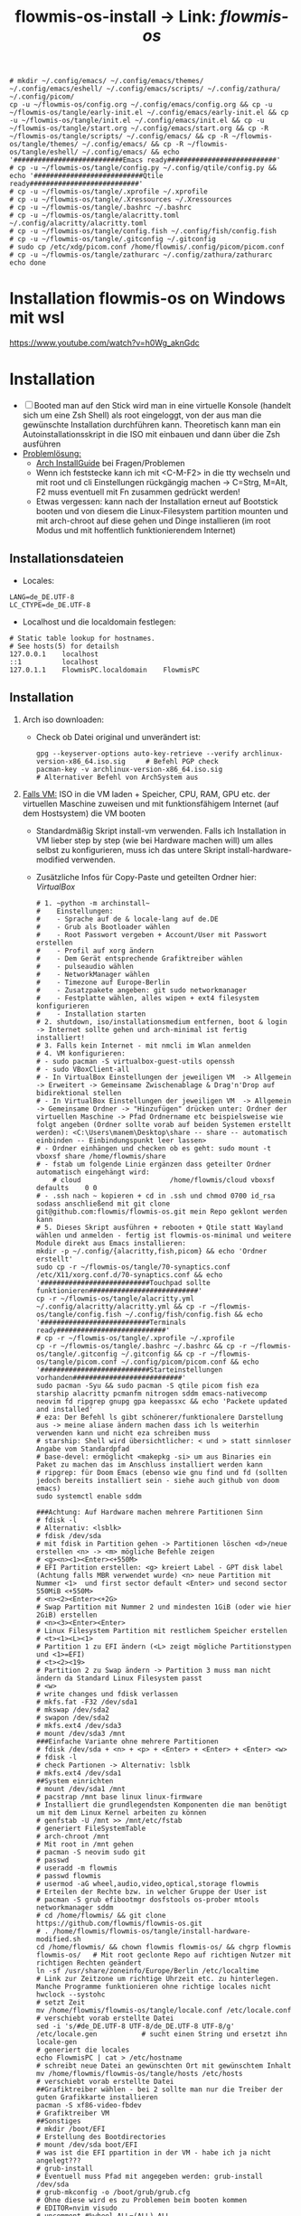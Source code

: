 :Einstellungen:
#+TITLE: flowmis-os-install -> Link: [[~/flowmis-os/flowmis-os.org][flowmis-os]]
#+begin_src shell
# mkdir ~/.config/emacs/ ~/.config/emacs/themes/ ~/.config/emacs/eshell/ ~/.config/emacs/scripts/ ~/.config/zathura/ ~/.config/picom/
cp -u ~/flowmis-os/config.org ~/.config/emacs/config.org && cp -u ~/flowmis-os/tangle/early-init.el ~/.config/emacs/early-init.el && cp -u ~/flowmis-os/tangle/init.el ~/.config/emacs/init.el && cp -u ~/flowmis-os/tangle/start.org ~/.config/emacs/start.org && cp -R ~/flowmis-os/tangle/scripts/ ~/.config/emacs/ && cp -R ~/flowmis-os/tangle/themes/ ~/.config/emacs/ && cp -R ~/flowmis-os/tangle/eshell/ ~/.config/emacs/ && echo '###########################Emacs ready###########################'
# cp -u ~/flowmis-os/tangle/config.py ~/.config/qtile/config.py && echo '###########################Qtile ready###########################'
# cp -u ~/flowmis-os/tangle/.xprofile ~/.xprofile
# cp -u ~/flowmis-os/tangle/.Xressources ~/.Xressources
# cp -u ~/flowmis-os/tangle/.bashrc ~/.bashrc
# cp -u ~/flowmis-os/tangle/alacritty.toml ~/.config/alacritty/alacritty.toml
# cp -u ~/flowmis-os/tangle/config.fish ~/.config/fish/config.fish
# cp -u ~/flowmis-os/tangle/.gitconfig ~/.gitconfig
# sudo cp /etc/xdg/picom.conf /home/flowmis/.config/picom/picom.conf
# cp -u ~/flowmis-os/tangle/zathurarc ~/.config/zathura/zathurarc
echo done
#+end_src
#+STARTUP: folded hideblocks shrink
:END:

* Installation flowmis-os on Windows mit wsl
https://www.youtube.com/watch?v=h0Wg_aknGdc
* Installation

- [ ] Booted man auf den Stick wird man in eine virtuelle Konsole (handelt sich um eine Zsh Shell) als root eingeloggt, von der aus man die gewünschte Installation durchführen kann. Theoretisch kann man ein Autoinstallationsskript in die ISO mit einbauen und dann über die Zsh ausführen
- _Problemlösung:_
  - [[https://wiki.archlinux.org/title/Installation_guide][Arch InstallGuide]] bei Fragen/Problemen
  - Wenn ich feststecke kann ich mit <C-M-F2> in die tty wechseln und mit root und cli Einstellungen rückgängig machen -> C=Strg, M=Alt, F2 muss eventuell mit Fn zusammen gedrückt werden!
  - Etwas vergessen: kann nach der Installation erneut auf Bootstick booten und von diesem die Linux-Filesystem partition mounten und mit arch-chroot auf diese gehen und Dinge installieren (im root Modus und mit hoffentlich funktionierendem Internet)

** Installationsdateien

- Locales:

#+begin_src shell :tangle tangle/locale.conf
LANG=de_DE.UTF-8
LC_CTYPE=de_DE.UTF-8
#+end_src

- Localhost und die localdomain festlegen:

#+begin_src shell :tangle tangle/hosts
# Static table lookup for hostnames.
# See hosts(5) for detailsh
127.0.0.1    localhost
::1          localhost
127.0.1.1    FlowmisPC.localdomain    FlowmisPC
#+end_src

** Installation
1. Arch iso downloaden:
   - Check ob Datei original und unverändert ist:
      #+begin_src shell
   gpg --keyserver-options auto-key-retrieve --verify archlinux-version-x86_64.iso.sig     # Befehl PGP check
   pacman-key -v archlinux-version-x86_64.iso.sig                                          # Alternativer Befehl von ArchSystem aus
      #+end_src
2. _Falls VM:_ ISO in die VM laden + Speicher, CPU, RAM, GPU etc. der virtuellen Maschine zuweisen und mit funktionsfähigem Internet (auf dem Hostsystem) die VM booten
   - Standardmäßig Skript install-vm verwenden. Falls ich Installation in VM lieber step by step (wie bei Hardware machen will) um alles selbst zu konfigurieren, muss ich das untere Skript install-hardware-modified verwenden.
   - Zusätzliche Infos für Copy-Paste und geteilten Ordner hier: [[~/flowmis-os/flowmis-os.org::VirtualBox][VirtualBox]]
    #+begin_src shell :tangle tangle/install-vm-mit-skript.sh
   # 1. ~python -m archinstall~
   #    Einstellungen:
   #    - Sprache auf de & locale-lang auf de.DE
   #    - Grub als Bootloader wählen
   #    - Root Passwort vergeben + Account/User mit Passwort erstellen
   #    - Profil auf xorg ändern
   #    - Dem Gerät entsprechende Grafiktreiber wählen
   #    - pulseaudio wählen
   #    - NetworkManager wählen
   #    - Timezone auf Europe-Berlin
   #    - Zusatzpakete angeben: git sudo networkmanager
   #    - Festplatte wählen, alles wipen + ext4 filesystem konfigurieren
   #    - Installation starten
   # 2. shutdown, iso/installationsmedium entfernen, boot & login -> Internet sollte gehen und arch-minimal ist fertig installiert!
   # 3. Falls kein Internet - mit nmcli im Wlan anmelden
   # 4. VM konfigurieren:
   # - sudo pacman -S virtualbox-guest-utils openssh
   # - sudo VBoxClient-all
   # - In VirtualBox Einstellungen der jeweiligen VM  -> Allgemein -> Erweitert -> Gemeinsame Zwischenablage & Drag'n'Drop auf bidirektional stellen
   # - In VirtualBox Einstellungen der jeweiligen VM  -> Allgemein -> Gemeinsame Ordner -> "Hinzufügen" drücken unter: Ordner der virtuellen Maschine -> Pfad Ordnername etc beispielsweise wie folgt angeben (Ordner sollte vorab auf beiden Systemen erstellt werden): <C:\Users\manem\Desktop\share -- share -- automatisch einbinden -- Einbindungspunkt leer lassen>
   # - Ordner einhängen und checken ob es geht: sudo mount -t vboxsf share /home/flowmis/share
   # - fstab um folgende Linie ergänzen dass geteilter Ordner automatisch eingehängt wird:
       # cloud						/home/flowmis/cloud	vboxsf		defaults 	0 0
   # - .ssh nach ~ kopieren + cd in .ssh und chmod 0700 id_rsa sodass anschließend mit git clone git@github.com:flowmis/flowmis-os.git mein Repo geklont werden kann
   # 5. Dieses Skript ausführen + rebooten + Qtile statt Wayland wählen und anmelden - fertig ist flowmis-os-minimal und weitere Module direkt aus Emacs installieren:
   mkdir -p ~/.config/{alacritty,fish,picom} && echo 'Ordner erstellt'
   sudo cp -r ~/flowmis-os/tangle/70-synaptics.conf /etc/X11/xorg.conf.d/70-synaptics.conf && echo '###########################Touchpad sollte funktionieren###########################'
   cp -r ~/flowmis-os/tangle/alacritty.yml ~/.config/alacritty/alacritty.yml && cp -r ~/flowmis-os/tangle/config.fish ~/.config/fish/config.fish && echo '###########################Terminals ready###########################'
   # cp -r ~/flowmis-os/tangle/.xprofile ~/.xprofile
   cp -r ~/flowmis-os/tangle/.bashrc ~/.bashrc && cp -r ~/flowmis-os/tangle/.gitconfig ~/.gitconfig && cp -r ~/flowmis-os/tangle/picom.conf ~/.config/picom/picom.conf && echo '###########################Starteinstellungen vorhanden###########################'
   sudo pacman -Syu && sudo pacman -S qtile picom fish eza starship alacritty pcmanfm nitrogen sddm emacs-nativecomp neovim fd ripgrep gnupg gpa keepassxc && echo 'Packete updated and installed'
   # eza: Der Befehl ls gibt schönerer/funktionalere Darstellung aus -> meine aliase ändern machen dass ich ls weiterhin verwenden kann und nicht eza schreiben muss
   # starship: Shell wird übersichtlicher: < und > statt sinnloser Angabe vom Standardpfad
   # base-devel: ermöglicht <makepkg -si> um aus Binaries ein Paket zu machen das im Anschluss installiert werden kann
   # ripgrep: für Doom Emacs (ebenso wie gnu find und fd (sollten jedoch bereits installiert sein - siehe auch github von doom emacs)
   sudo systemctl enable sddm
   #+end_src
    #+begin_src shell :tangle tangle/install-hardware.sh
   ###Achtung: Auf Hardware machen mehrere Partitionen Sinn
   # fdisk -l                                                                    # Alternativ: <lsblk>
   # fdisk /dev/sda                                                              # mit fdisk in Partition gehen -> Partitionen löschen <d>/neue erstellen <n> -> <m> mögliche Befehle zeigen
   # <g><n><1><Enter><+550M>                                                     # EFI Partition erstellen: <g> kreiert Label - GPT disk label (Achtung falls MBR verwendet wurde) <n> neue Partition mit Nummer <1>  und first sector default <Enter> und second sector 550MiB <+550M>
   # <n><2><Enter><+2G>                                                          # Swap Partition mit Nummer 2 und mindesten 1GiB (oder wie hier 2GiB) erstellen
   # <n><3><Enter><Enter>                                                        # Linux Filesystem Partition mit restlichem Speicher erstellen
   # <t><1><L><1>                                                                # Partition 1 zu EFI ändern (<L> zeigt mögliche Partitionstypen und <1>=EFI)
   # <t><2><19>                                                                  # Partition 2 zu Swap ändern -> Partition 3 muss man nicht ändern da Standard Linux Filesystem passt
   # <w>                                                                         # write changes und fdisk verlassen
   # mkfs.fat -F32 /dev/sda1
   # mkswap /dev/sda2
   # swapon /dev/sda2
   # mkfs.ext4 /dev/sda3
   # mount /dev/sda3 /mnt
   ###Einfache Variante ohne mehrere Partitionen
   # fdisk /dev/sda + <n> + <p> + <Enter> + <Enter> + <Enter> <w>
   # fdisk -l                                                                  # check Partionen -> Alternativ: lsblk
   # mkfs.ext4 /dev/sda1
   ##System einrichten
   # mount /dev/sda1 /mnt
   # pacstrap /mnt base linux linux-firmware                                   # Installiert die grundlegendsten Komponenten die man benötigt um mit dem Linux Kernel arbeiten zu können
   # genfstab -U /mnt >> /mnt/etc/fstab                                        # generiert FileSystemTable
   # arch-chroot /mnt                                                          # Mit root in /mnt gehen
   # pacman -S neovim sudo git
   # passwd
   # useradd -m flowmis
   # passwd flowmis
   # usermod -aG wheel,audio,video,optical,storage flowmis                     # Erteilen der Rechte bzw. in welcher Gruppe der User ist
   # pacman -S grub efibootmgr dosfstools os-prober mtools networkmanager sddm
   # cd /home/flowmis/ && git clone https://github.com/flowmis/flowmis-os.git
   # . /home/flowmis/flowmis-os/tangle/install-hardware-modified.sh
   cd /home/flowmis/ && chown flowmis flowmis-os/ && chgrp flowmis flowmis-os/   # Mit root geclonte Repo auf richtigen Nutzer mit richtigen Rechten geändert
   ln -sf /usr/share/zoneinfo/Europe/Berlin /etc/localtime                     # Link zur Zeitzone um richtige Uhrzeit etc. zu hinterlegen. Manche Programme funktionieren ohne richtige locales nicht
   hwclock --systohc                                                           # setzt Zeit
   mv /home/flowmis/flowmis-os/tangle/locale.conf /etc/locale.conf              # verschiebt vorab erstellte Datei
   sed -i 's/#de_DE.UTF-8 UTF-8/de_DE.UTF-8 UTF-8/g' /etc/locale.gen           # sucht einen String und ersetzt ihn
   locale-gen                                                                  # generiert die locales
   echo FlowmisPC | cat > /etc/hostname                                        # schreibt neue Datei an gewünschten Ort mit gewünschtem Inhalt
   mv /home/flowmis/flowmis-os/tangle/hosts /etc/hosts                          # verschiebt vorab erstellte Datei
   ##Grafiktreiber wählen - bei 2 sollte man nur die Treiber der guten Grafikkarte installieren
   pacman -S xf86-video-fbdev                                                # Grafiktreiber VM
   ##Sonstiges
   # mkdir /boot/EFI                                                           # Erstellung des Bootdirectories
   # mount /dev/sda boot/EFI                                                   # was ist die EFI ppartition in der VM - habe ich ja nicht angelegt???
   # grub-install                                                              # Eventuell muss Pfad mit angegeben werden: grub-install /dev/sda
   # grub-mkconfig -o /boot/grub/grub.cfg                                      # Ohne diese wird es zu Problemen beim booten kommen
   # EDITOR=nvim visudo                                                        # uncomment #%wheel ALL=(ALL) ALL
   # systemctl enable NetworkManager
   # systemctl enable sddm
   # exit
   # umount -l /mnt
   # reboot & login
   # sudo NetworkManager                                                       # keine Fehlermeldung = past alles
   # sudo nmcli device wifi list                                               # nmcli wird mit NetworkManager installiert und zeigt vorhandene Wlan Netzwerke an
   # sudo nmcli device wifi connect "Name Wlan" password "Passwort Wlan"       # Verbindet mit Wlan (https://wiki.archlinux.org/title/NetworkManager)
   ln -sf /usr/share/zoneinfo/Europe/Berlin /etc/localtime                     # Link zur Zeitzone um richtige Uhrzeit etc. zu hinterlegen. Manche Programme funktionieren ohne richtige locales nicht
   hwclock --systohc                                                           # setzt Zeit
   mv /home/flowmis/flowmis-os/tangle/locale.conf /etc/locale.conf              # verschiebt vorab erstellte Datei
   sed -i 's/#de_DE.UTF-8 UTF-8/de_DE.UTF-8 UTF-8/g' /etc/locale.gen           # sucht einen String und ersetzt ihn
   locale-gen                                                                  # generiert die locales
   echo FlowmisPC | cat > /etc/hostname                                        # schreibt neue Datei an gewünschten Ort mit gewünschtem Inhalt
   mv /home/flowmis/flowmis-os/tangle/hosts /etc/hosts                          # verschiebt vorab erstellte Datei
   # localectl --no-convert set-keymap de-latin1-nodeadkeys && localectl --no-convert set-x11-keymap de pc105 deadgraveacute && localectl status
   # setxkbmap -layout de                                                      # Tastaturlayout auf Deutsch
   # timedatectl set-ntp true && timedatectl status                            # Zeit und Datum über das network transfer protocol einholen
   #+end_src
3. _Falls Hardware:_ Bootstick erstellen (Achtung Bootstick der mir balena etcher erstellt wurde macht Probleme -> Mit Rufus erstellen und bei Partitionsschema GPT statt MBR wählen um mit grub-install bei manueller Installation keine Probleme zu bekommen weil falsches Partitionsschema vorliegt). BIOS Bootreihenfolge ändern, UEFI auswählen (nicht CMS) und secureboot disablen -> Booten
   - checken ob Installationsmedium richtig funktioniert
        ~ls /sys/firmware/efi/efivars~                               # kein Error = System hat in UEFI mode gebooted. Error (dir existiert nicht) = System im BIOS (or CSM) mode?
   - Internet über Lankabel oder iwctl aktivieren und checken ob es geht
        ~ip link~                                                    # Zeigt einem an ob Netzwerkkarte/Hardware gefunden wird und mit welchem Namen weitergemacht werden kann - oft wlan0 (Achtung dass rfkill die Karte nicht blockiert)
        ~iwctl~                                                      # Einloggen Wlan (Ethernet eigentlich zu bevorzugen) -> siehe auch https://wiki.archlinux.org/title/Iwd#iwctl
        ~device list~                                                # zeigt Netzwerkkarten -> ist hier nichts gelistet dann fucked
        ~station "" scan~                                            # "" durch Wlan Karte ersetzen (meist wlan0) -> scant nach vorhandenen Wlans die durch Wlan Karte gefunden werden
        ~station "" get-networks~                                    # Listet gefundene Wlan Netzwerke auf
        ~station "" connect "Name Wlan"~                             # Verbindung zu Wlan herstellen
        ~exit~                                                       # Verlassen von iwctl
        ~ping google.de~                                             # Internet check
   - Keyboardlayout wählen
        ~ls /usr/share/kbd/keymaps/**/*.map.gz~                      # Läd alle vorhandenen Tastaturlayouts
        ~loadkeys de-latin1~                                         # Standard Tastaturlayout auf Deutsch (nur für Installationsprozess)

* Module installieren & konfigurieren

src-blocks mit sudo Befehlen auszuführen:

    1) einzelne Befehle indem man eine Variable mitgibt
    #+begin_src sh :var Passw=(read-passwd "112123")
    echo ${Passw} | sudo pacman -Syu & echo 'Packete updated'
    #+end_src

    2) /sudo:: als dir angeben wie ich es im folgenden tue
    #+begin_src sh :dir /sudo::
    sudo pacman -S qtile fish alacritty pcmanfm sddm emacs-nativecomp neovim fd ripgrep
    #+end_src

** Yay + Yay Packages

In Terminal/Eshell ausführen (Befehl um es an Eshell repl zu senden?) da Emacs zwischendrin sudo legitmation braucht und auf Fragen geantwortet werden was Probleme verursacht wenn man mit org-src block nicht interaktiv agieren kann

#+begin_src sh
sudo pacman -S base-devel
cd ~ && git clone https://aur.archlinux.org/yay-git.git && cd ~/yay-git/ && makepkg -si && cd ~ && rm -rf ~/yay-git/ && yay -Syu && yay -S archlinux-tweak-tool-git termite otf-alegreya-sans onlyoffice mu && echo '###########################installed yay###########################'
#+end_src

** Brave

In Terminal/Eshell ausführen (Befehl um es an Eshell repl zu senden?) da Emacs zwischendrin sudo legitmation braucht und auf Fragen geantwortet werden was Probleme verursacht wenn man mit org-src block nicht interaktiv agieren kann

#+begin_src sh
cd ~ && git clone https://aur.archlinux.org/brave-bin.git && cd ~/brave-bin/ && makepkg -si && cd ~ && rm -rf ~/brave-bin/ && echo '###########################installed brave###########################'
#+end_src

** Qtile
#+begin_src sh  :dir /sudo::
sudo pacman -S python-iwlib python-dbus-next qt5ct mypy && echo 'Pyhton Zeug installiert'
sudo pacman -S python-utils && qtile check && echo 'Qtile dependencies installiert'
#+end_src

- https://docs.qtile.org
- Muss Python installiert sein und gibt es weitere Dependencies dass dieser WM läd und richtig funktioniert?
- Wenn eigene Config probleme macht fällt es normal auf default config zurück -> sollte es sich aufhängen lohnt sich <Strg Alt F2> um ins Terminal zu kommen und von dort aus kann man eigene config löschen, sodass die Standard config dort beim nächsten Boot erscheint und an dieser kann man dann weiterarbeiten.
  | Keybinding in Standard Config | Beschreibung                                         |
  |-------------------------------+------------------------------------------------------|
  | M Strg q                      | beendet qtile und man muss sich neu anmelden         |
  | M Strg e(oder r?)             | refresh qtile (Änderungen an config werden sichtbar) |
  | M r                           | spawn prompt -> öffnen von Programmen                |
  | M Space                       | öffnet Terminal                                      |

*** Qtile config

#+begin_src python :tangle tangle/config.py
  from libqtile import bar, layout, widget
  from libqtile.config import Click, Drag, Group, Key, Match, Screen
  from libqtile.lazy import lazy
  from libqtile.utils import guess_terminal

  mod = "mod4"
  terminal = guess_terminal()

  ##################################################################################### Farben

  colors = [["#FBF1C7", "#FBF1C7"],   #0
            ["#F2E5BC", "#F2E5BC"],   #1
            ["#00606B", "#00606B"],   #2
            ["#613E53", "#613E53"],   #3
            ["#C27DA7", "#C27DA7"],   #4
            ["#00606B", "#00606B"],   #5
            ["#613E53", "#613E53"],   #6
            ["#C275A7", "#C275A7"],   #7
            ["#D65D0E", "#D65D0E"],   #8
            ["#9D0006", "#9D0006"],   #9
            ["#000000", "#000000"],   #10
            ["#FFFFFF", "#FFFFFF"],   #11
            ["#7F001E", "#7F001E"],   #12
            ["#F0F0F0", "#F0F0F0"],   #13
            ["#EBDBB2", "#EBDBB2"],   #14
            ["#D5C4A1", "#D5C4A1"],   #15
            ["#BDAE93", "#BDAE93"],   #16
            ["#A89584", "#A89584"],   #17
            ["#504945", "#504945"],   #18
            ["#3C3836", "#3C3836"],   #19
            ["#282828", "#282828"],   #20
            ["#1D2021", "#1D2021"],   #21
            ["#B16286", "#B16286"]]   #22

  ##################################################################################### Keybindings
  floating_window_index = 0

  def float_cycle(qtile, forward: bool):
      global floating_window_index
      floating_windows = []
      for window in qtile.current_group.windows:
          if window.floating:
              floating_windows.append(window)
      if not floating_windows:
          return
      floating_window_index = min(floating_window_index, len(floating_windows) -1)
      if forward:
          floating_window_index += 1
      else:
          floating_window_index += 1
      if floating_window_index >= len(floating_windows):
          floating_window_index = 0
      if floating_window_index < 0:
          floating_window_index = len(floating_windows) - 1
      win = floating_windows[floating_window_index]
      win.cmd_bring_to_front()
      win.cmd_focus()
  @lazy.function
  def float_cycle_backward(qtile):
      float_cycle(qtile, False)
  @lazy.function
  def float_cycle_forward(qtile):
      float_cycle(qtile, True)

  keys = [
      ### Fenster bewegen und layout wählen
      Key([mod], "period", float_cycle_forward, desc='FloatingWindow vor/hinter ein anderes bringen'),
      Key([mod], "comma", float_cycle_backward, desc='FloatingWindow vor/hinter ein anderes bringen'),
      Key([mod], "o", lazy.spawn('emacsclient -cF "((visibility . nil))" -e "(emacs-run-launcher)"'), desc="Emacs as run launcher"),
      Key([mod], "c", lazy.window.kill(), desc="Kill focused window"),
      Key([mod], "r", lazy.reload_config(), desc="Reload the config"),
      Key([mod], "q", lazy.shutdown(), desc="Shutdown Qtile"),
      Key([mod], "h", lazy.layout.left(), desc="Move focus to left"),
      Key([mod], "l", lazy.layout.right(), desc="Move focus to right"),
      Key([mod], "j", lazy.layout.down(), desc="Move focus down"),
      Key([mod], "k", lazy.layout.up(), desc="Move focus up"),
      Key([mod], "Return", lazy.layout.next(), desc="Move window focus to other window"),
      Key([mod], "f", lazy.window.toggle_fullscreen(), desc='toggle fullscreen'),
      Key([mod, "shift"], "Left", lazy.layout.shuffle_left(), desc="Move window to the left"),
      Key([mod, "shift"], "Right", lazy.layout.shuffle_right(), desc="Move window to the right"),
      Key([mod, "shift"], "Down", lazy.layout.shuffle_down(), desc="Move window down"),
      Key([mod, "shift"], "Up", lazy.layout.shuffle_up(), desc="Move window up"),
      Key([mod], "Left", lazy.layout.grow_left(), desc="Grow window to the left"),
      Key([mod], "Right", lazy.layout.grow_right(), desc="Grow window to the right"),
      Key([mod], "Down", lazy.layout.grow_down(), desc="Grow window down"),
      Key([mod], "Up", lazy.layout.grow_up(), desc="Grow window up"),
      Key([mod], "n", lazy.layout.normalize(), desc="Reset all window sizes"),
      Key([mod, "shift"], "Return", lazy.layout.toggle_split(), desc="Wechsel zwischen solit und full stack"), #Vergößerung/Verkleinerung einers Fensters im Stack (wenn dieses gesplitet ist)
      Key([mod], "Tab", lazy.next_layout(), desc="Toggle between layouts"),
      Key([mod, "shift"], "space", lazy.spawncmd(), desc="Spawn a command using a prompt widget"),
      ### Programme starten
      Key([mod], "space", lazy.spawn(terminal), desc="Launch terminal"),
      Key([], "print", lazy.spawn('flameshot gui'), desc='Screenshot2'),
      Key([mod], "w", lazy.spawn('nitrogen --random --set-scaled /home/flowmis/flowmis-os/Backgrounds'), desc="Wallpaperwechsel"),
      Key([mod], "e", lazy.spawn('emacsclient -c'), desc='EMACS'),    #'emacs  ~/cloud/life/raum/.org/home.org' wenn man bestimmte Datei beim Start öffnen will
      Key([mod], "t", lazy.spawn('emacsclient -ce "(shell)"'), desc='eshell in neuem Frame'), #erlaubt mir mit Shortcut schnell Einträge in Einkaufsliste etc. zu machen durch capture templates
      Key([mod], "p", lazy.spawn('keepassxc /home/flowmis/cloud/life/energie/self-sovereignity/privacy-security/passwörter/hotpassw.kdbx'), desc='Passwortmanager'),    #'emacs ~/cloud/life/raum/home.org' wenn man bestimmte Datei beim Start öffnen will
      Key([mod], "s", lazy.spawn('spotify-launcher'), desc="Spotify"),
      Key([mod], "d", lazy.spawn('pcmanfm'), desc='Explorer'),
      Key([mod], "b", lazy.spawn("brave"), desc='Bravebrowser'),
      Key([mod, "control"], "g", lazy.spawn("brave --app=https://chat.openai.com/"), desc='BraveApp-GPT'),
      Key([mod, "control"], "1", lazy.spawn("brave --app=https://mbox1.belwue.de/"), desc='MailSeminarStuttgart'),
      Key([mod, "control"], "2", lazy.spawn("brave --app=https://bap.navigator.web.de/"), desc='MailWeb'),
      Key([mod], "n", lazy.spawn('emacsclient -ne "(+org-capture/open-frame)"'), desc='Capture Templates'), #erlaubt mir mit Shortcut schnell Einträge in Einkaufsliste etc. zu machen durch capture templates
  ]

  ##################################################################################### Desktop-Einstellungen
  groups = [Group(i) for i in "123"]

  for i in groups:
      keys.extend(
          [
              # mod + Zahl -> wechselt den "Desktop"
              Key(
                  [mod],
                  i.name,
                  lazy.group[i.name].toscreen(),
                  desc="Switch to group {}".format(i.name),
              ),
              # mod + shift + Zahl -> verschiebt aktives Fenster auf anderen "Desktop"
              Key(
                  [mod, "shift"],
                  i.name,
                  lazy.window.togroup(i.name, switch_group=True),
                  desc="Switch to & move focused window to group {}".format(i.name),
              ),
              # Or, use below if you prefer not to switch to that group.
              # # mod1 + shift + letter of group = move focused window to group
              # Key([mod, "shift"], i.name, lazy.window.togroup(i.name),
              #     desc="move focused window to group {}".format(i.name)),
          ]
      )

  layouts = [
      layout.Columns(border_focus=colors[2], border_width = 3, margin = 8),
      layout.Max(border_focus=colors[2], border_width = 3, margin = 8),
      # layout.Stack(num_stacks=2),
      layout.Bsp(border_focus=colors[2], border_width = 3, margin = 8),
      # layout.Matrix(),
      # layout.MonadTall(),
      # layout.MonadWide(),
      # layout.RatioTile(),
      # layout.Tile(),
      layout.TreeTab(border_focus=colors[2], border_width = 3),
      # layout.VerticalTile(),
      # layout.Zoomy(),
      # layout.Floating()
  ]

  widget_defaults = dict(
      font="Ubuntu Bold",
      fontsize=13,
      padding=6,
      background=colors[20],
      foreground = colors[1],
  )
  extension_defaults = widget_defaults.copy()

  screens = [
      Screen(
          top=bar.Bar(
              [
                  widget.CurrentLayoutIcon(padding = 1),
                  widget.TextBox(text = '|', padding = 10),
                  widget.WindowCount(),
                  widget.TextBox(text = '|', padding = 10),
                  widget.Clock(format = "%A, %B %d - %H:%M ", padding = 10),
                  widget.GroupBox(
                      active = colors[2],
                      inactive = colors[6],
                      highlight_color = colors[1],
                      highlight_method = "line",
                      this_current_screen_border = colors[6],
                      this_screen_border = colors [4],
                      other_current_screen_border = colors[6],
                      other_screen_border = colors[4],
                      foreground = colors[6],
                      background = colors[10]),
                  widget.Prompt(),
                  widget.WindowName(),
                  widget.Net(),
                  # NB Systray is incompatible with Wayland, consider using StatusNotifier instead
                  # widget.StatusNotifier(),
                  widget.Systray(),
                  widget.QuickExit(default_text = '⏻'),
              ],
              24,
              border_width=[2, 0, 2, 0],  # Draw top and bottom borders
              # border_color=["ff00ff", "000000", "ff00ff", "000000"]  # Borders are magenta
          ),
      ),
  ]

  # Drag floating layouts.
  mouse = [
      Drag([mod], "Button1", lazy.window.set_position_floating(), start=lazy.window.get_position()),
      Drag([mod], "Button3", lazy.window.set_size_floating(), start=lazy.window.get_size()),
      Click([mod], "Button2", lazy.window.bring_to_front()),
  ]

  dgroups_key_binder = None
  dgroups_app_rules = []  # type: list
  follow_mouse_focus = True
  bring_front_click = False
  cursor_warp = False
  floating_layout = layout.Floating(
      float_rules=[
          # Run the utility of `xprop` to see the wm class and name of an X client.
          ,*layout.Floating.default_float_rules,
          Match(wm_class="confirmreset"),  # gitk
          Match(wm_class="makebranch"),  # gitk
          Match(wm_class="maketag"),  # gitk
          Match(wm_class="ssh-askpass"),  # ssh-askpass
          Match(title="branchdialog"),  # gitk
          Match(title="pinentry"),  # GPG key password entry
      ]
  )
  auto_fullscreen = True
  focus_on_window_activation = "smart"
  reconfigure_screens = True

  floating_layout = layout.Floating(
      border_focus=colors[2],  # Hier die gewünschte Rahm(en)farbe angeben
      border_width = 4,  # Hier die gewünschte Rahm(en)farbe angeben
      float_rules=[*layout.Floating.default_float_rules, Match(title='emacs-run-launcher'), Match(title='Confirmation'), Match(title='Alacritty'), Match(title='Keepassxc'),
                   ]
  )


  # If things like steam games want to auto-minimize themselves when losing
  # focus, should we respect this or not?
  auto_minimize = True

  # When using the Wayland backend, this can be used to configure input devices.
  wl_input_rules = None

  # XXX: Gasp! We're lying here. In fact, nobody really uses or cares about this
  # string besides java UI toolkits; you can see several discussions on the
  # mailing lists, GitHub issues, and other WM documentation that suggest setting
  # this string if your java app doesn't work correctly. We may as well just lie
  # and say that we're a working one by default.
  #
  # We choose LG3D to maximize irony: it is a 3D non-reparenting WM written in
  # java that happens to be on java's whitelist.
  wmname = "LG3D"
#+end_src

_OLD-Version - vll ist hiervon mal noch was zu gebrauchen:_
#+begin_src python Alte Version
# -*- coding: utf-8 -*-
import os
import re
import socket
import subprocess
from libqtile import qtile
from libqtile.config import Click, Drag, Group, KeyChord, Key, Match, Screen
from libqtile.command import lazy
from libqtile import layout, bar, widget, hook
from libqtile.lazy import lazy
from libqtile.utils import guess_terminal
from typing import List

###Start Verbesserung Floating Windows###
floating_window_index = 0

def float_cycle(qtile, forward: bool):
    global floating_window_index
    floating_windows = []
    for window in qtile.current_group.windows:
        if window.floating:
            floating_windows.append(window)
    if not floating_windows:
        return
    floating_window_index = min(floating_window_index, len(floating_windows) -1)
    if forward:
        floating_window_index += 1
    else:
        floating_window_index += 1
    if floating_window_index >= len(floating_windows):
        floating_window_index = 0
    if floating_window_index < 0:
        floating_window_index = len(floating_windows) - 1
    win = floating_windows[floating_window_index]
    win.cmd_bring_to_front()
    win.cmd_focus()

@lazy.function
def float_cycle_backward(qtile):
    float_cycle(qtile, False)

@lazy.function
def float_cycle_forward(qtile):
    float_cycle(qtile, True)
###Ende Verbesserung Floating Windows (2 Keybindings mit den hier definierten Funktionen machen es dann anwendbar!)###

mod = "mod4"
keys = [ Key([mod], "Return", lazy.spawn("alacritty"), desc='Launches My Terminal'),
        #weiss nicht weshalb aber macht irgendwie dass ich mit doppel Fn Taste den App Launcher starten kann
         # Key([], "XF86AudioRaiseVolume", lazy.spawn('pamixer -i 2'), desc='lauter'),
         Key([mod], "period", float_cycle_forward, desc='FloatingWindow vor/hinter ein anderes bringen'),
         Key([mod], "comma", float_cycle_backward, desc='FloatingWindow vor/hinter ein anderes bringen'),
         # Key([], "XF86AudioLowerVolume", lazy.spawn('pamixer -d 2'), desc='leiser'),
         # Key([], "XF86AudioMute", lazy.spawn('pamixer -t'), desc='leiser'),
         # Key([], "XF86MonBrightnessUp", lazy.spawn('brightnessctl s 5%+'), desc='heller'),
         # Key([], "XF86MonBrightnessDown", lazy.spawn('brightnessctl s 5%-'), desc='dunkler'),
         # Key([], "XF86Cut", lazy.spawn('simplescreenrecorder'), desc='Screenrecord1'),
         # Key([], "F7", lazy.spawn('deepin-screen-recorder'), desc='Screenrecord2'),
         # Key([], "Print", lazy.spawn('gnome-screenshot -i'), desc='Screenshot1'),
         Key([], "print", lazy.spawn('flameshot gui'), desc='Screenshot2'),
         Key([mod], "e", lazy.spawn('emacs'), desc='EMACS'),    #'emacs  ~/cloud/life/raum/.org/home.org' wenn man bestimmte Datei beim Start öffnen will
         Key([mod], "p", lazy.spawn('keepassxc /home/flowmis/cloud/life/energie/self-sovereignity/privacy-security/passwörter/hotpassw.kdbx'), desc='Passwortmanager'),    #'emacs ~/cloud/life/raum/home.org' wenn man bestimmte Datei beim Start öffnen will
         Key([mod], "w", lazy.spawn('nitrogen --random --set-scaled /home/flowmis/flowmis-os/Backgrounds'), desc="Wallpaperwechsel"),
         Key([mod], "s", lazy.spawn('spotify-launcher'), desc="Spotify"),
         Key([mod], "t", lazy.spawn('emacsclient -ce "(shell)"'), desc='eshell in neuem Frame'), #erlaubt mir mit Shortcut schnell Einträge in Einkaufsliste etc. zu machen durch capture templates
         Key([mod], "d", lazy.spawn('pcmanfm'), desc='Explorer'),
         Key([mod], "b", lazy.spawn("brave"), desc='Bravebrowser'),
         Key([mod], "m", lazy.spawn("brave --app=https://chat.openai.com/"), desc='BraveApp-GPT'),
         Key([mod], "n", lazy.spawn('emacsclient -ne "(+org-capture/open-frame)"'), desc='Capture Templates'), #erlaubt mir mit Shortcut schnell Einträge in Einkaufsliste etc. zu machen durch capture templates
         Key([mod], "Tab", lazy.next_layout(), desc='Toggle through layouts'),
         Key([mod], "c", lazy.window.kill(), desc='Kill active window'),
         Key([mod], "r", lazy.restart(), desc='Restart Qtile'),
         Key([mod], "q", lazy.shutdown(), desc='Shutdown Qtile'),
         ### Treetab controls
         Key([mod, "shift"], "h", lazy.layout.move_left(), desc='Move up a section in treetab'),
         Key([mod, "shift"], "l", lazy.layout.move_right(), desc='Move down a section in treetab'),
         ### Window controls
         Key([mod], "Down", lazy.layout.shuffle_down(), lazy.layout.section_down(), desc='Move windows down in current stack'),
         Key([mod], "Up", lazy.layout.shuffle_up(), lazy.layout.section_up(), desc='Move windows up in current stack'),
         Key([mod], "Left", lazy.layout.shrink(), lazy.layout.decrease_nmaster(), desc='Shrink window (MonadTall), decrease number in master pane (Tile)'),
         Key([mod], "Right", lazy.layout.grow(), lazy.layout.increase_nmaster(), desc='Expand window (MonadTall), increase number in master pane (Tile)'),
         Key([mod], "f", lazy.window.toggle_fullscreen(), desc='toggle fullscreen'),
         ### Stack controls
         Key([mod], "space", lazy.layout.next(), desc='Switch window focus to other pane(s) of stack'),
         Key([mod, "shift"], "space", lazy.layout.toggle_split(), desc='Toggle between split and unsplit sides of stack'),
        ]

groups = [Group("-1-", layout='monadtall'),
          Group("-2-", layout='monadtall'),
          Group("-3-", layout='monadwide'),
          Group("-4-", layout='monadwide'),
          Group("-5-", layout='zoomy'),
          Group("-6-", layout='floating')]
# Allow MODKEY+[0 through 9] to bind to groups, see https://docs.qtile.org/en/stable/manual/config/groups.html
# MOD4 + index Number : Switch to Group[index]
# MOD4 + shift + index Number : Send active window to another Group
from libqtile.dgroups import simple_key_binder
dgroups_key_binder = simple_key_binder("mod4")

layout_theme = {"border_width": 2, "margin": 8, "border_focus": "000000", "border_normal": "1D2330"}
layouts = [
    #layout.Bsp(**layout_theme),
    #layout.Stack(stacks=2, **layout_theme),
    #layout.Columns(**layout_theme),
    #layout.RatioTile(**layout_theme),
    #layout.VerticalTile(**layout_theme),
    #layout.Matrix(**layout_theme),
    #layout.Max(**layout_theme),
    #layout.Stack(num_stacks=2),
    #layout.RatioTile(**layout_theme),
    #layout.Tile(shift_windows = True, border_width = 1, margin = 4,
    #    border_focus = 'e1acff', border_normal = '1D2330'),
    #layout.Tile(shift_windows=True, **layout_theme),
    layout.MonadWide(**layout_theme),
    layout.MonadTall(**layout_theme),
    layout.Zoomy(**layout_theme),
    layout.Floating(**layout_theme)
    #layout.TreeTab(
    #    font = "Ubuntu",
    #    fontsize = 10,
    #    sections = ["--1--", "--2--", "--3--", "--4--"],
    #    section_fontsize = 10,
    #    border_width = 2,
    #    bg_color = "1c1f24",
    #    active_bg = "c678dd",
    #    active_fg = "000000",
    #    inactive_bg = "a9a1e1",
    #    inactive_fg = "1c1f24",
    #    padding_left = 0,
    #    padding_x = 0,
    #    padding_y = 5,
    #    section_top = 10,
    #    section_bottom = 20,
    #    level_shift = 8,
    #    vspace = 3,
    #    panel_width = 200
    #),
]

colors = [["#282c34", "#282c34"],
          ["#1c1f24", "#1c1f24"],
          ["#dfdfdf", "#dfdfdf"],
          ["#ff6c6b", "#ff6c6b"],
          ["#98be65", "#98be65"],
          ["#da8548", "#da8548"],
          ["#51afef", "#51afef"],
          ["#c678dd", "#c678dd"],
          ["#46d9ff", "#46d9ff"],
          ["#a9a1e1", "#a9a1e1"],
          ["#000000", "#000000"]]

prompt = "{0}@{1}: ".format(os.environ["USER"], socket.gethostname())

##### DEFAULT WIDGET SETTINGS #####
widget_defaults = dict(
    font="Ubuntu Bold",
    fontsize = 10,
    padding = 2,
    background=colors[10]
)
extension_defaults = widget_defaults.copy()

def init_widgets_list():
    widgets_list = [
            widget.CurrentLayoutIcon(
                       background = colors[10],
                       padding = 0,
                       scale = 0.7
                       ),
            widget.WindowCount(
                       background = colors[10],
                       fontsize = 12,
                       padding = 10,
                       ),
            widget.Clock(
                       background = colors[10],
                       format = "%A, %B %d - %H:%M ",
                       fontsize = 12,
                       padding = 10
                       ),
            widget.TextBox(text = '|', background = colors[10], foreground = '474747', padding = 10, fontsize = 14),
            widget.GroupBox(
                       active = colors[2],
                       inactive = colors[6],
                       highlight_color = colors[1],
                       highlight_method = "line",
                       this_current_screen_border = colors[6],
                       this_screen_border = colors [4],
                       other_current_screen_border = colors[6],
                       other_screen_border = colors[4],
                       foreground = colors[6],
                       background = colors[10]
                       ),
            widget.TextBox(text = '|', background = colors[10], foreground = '474747', padding = 10, fontsize = 14),
            widget.WindowName(
                       foreground = colors[2],
                       background = colors[10],
                       padding = 0
                       ),
            widget.TextBox(text = '|', background = colors[10], foreground = '474747', padding = 10, fontsize = 14),
            widget.Net(
                       background = colors[10],
                       ),
            widget.TextBox(text = '|', background = colors[10], foreground = '474747', padding = 10, fontsize = 14),
            widget.CryptoTicker(
                       background = colors[10],
                       padding = 10
                       ),
            widget.CryptoTicker(
                       background = colors[10],
                       padding = 10,
                       crypto = "ETH"
                       ),
            widget.CryptoTicker(
                       background = colors[10],
                       padding = 10,
                       crypto = "ADA"
                       ),
            widget.TextBox(text = '|', background = colors[10], foreground = '474747', padding = 10, fontsize = 14),
            widget.Systray(
                       background = colors[10],
                       padding = 5
                       ),
            widget.PulseVolume(
                       background = colors[10],
                       fmt = 'Vol: {}',
                       padding = 5
                       ),
            widget.BatteryIcon(
                       background = colors[10],
                       padding = 5,
                       scale = 1.1,
                       ),
            ]
    return widgets_list

def init_widgets_screen1():
    widgets_screen1 = init_widgets_list()
    del widgets_screen1[9:10]               # Slicing removes unwanted widgets (systray) on Monitors 1,3
    return widgets_screen1

def init_widgets_screen2():
    widgets_screen2 = init_widgets_list()
    return widgets_screen2                 # Monitor 2 will display all widgets in widgets_list

def init_screens():
    return [Screen(top=bar.Bar(widgets=init_widgets_screen1(), opacity=0.85, size=30)),
            Screen(top=bar.Bar(widgets=init_widgets_screen2(), opacity=0.85, size=20)),
            Screen(top=bar.Bar(widgets=init_widgets_screen1(), opacity=0.85, size=20))]

if __name__ in ["config", "__main__"]:
    screens = init_screens()
    widgets_list = init_widgets_list()
    widgets_screen1 = init_widgets_screen1()
    widgets_screen2 = init_widgets_screen2()

def window_to_prev_group(qtile):
    if qtile.currentWindow is not None:
        i = qtile.groups.index(qtile.currentGroup)
        qtile.currentWindow.togroup(qtile.groups[i - 1].name)

def window_to_next_group(qtile):
    if qtile.currentWindow is not None:
        i = qtile.groups.index(qtile.currentGroup)
        qtile.currentWindow.togroup(qtile.groups[i + 1].name)

def window_to_previous_screen(qtile):
    i = qtile.screens.index(qtile.current_screen)
    if i != 0:
        group = qtile.screens[i - 1].group.name
        qtile.current_window.togroup(group)

def window_to_next_screen(qtile):
    i = qtile.screens.index(qtile.current_screen)
    if i + 1 != len(qtile.screens):
        group = qtile.screens[i + 1].group.name
        qtile.current_window.togroup(group)

def switch_screens(qtile):
    i = qtile.screens.index(qtile.current_screen)
    group = qtile.screens[i - 1].group
    qtile.current_screen.set_group(group)

mouse = [
    Drag([mod], "Button1", lazy.window.set_position_floating(),
         start=lazy.window.get_position()),
    Drag([mod], "Button3", lazy.window.set_size_floating(),
         start=lazy.window.get_size()),
    Click([mod], "Button2", lazy.window.bring_to_front())
]

dgroups_app_rules = []  # type: List
follow_mouse_focus = True
bring_front_click = False
cursor_warp = False

floating_layout = layout.Floating(float_rules=[
    # Run the utility of `xprop` to see the wm class and name of an X client.
    # default_float_rules include: utility, notification, toolbar, splash, dialog,
    # file_progress, confirm, download and error.
    ,*layout.Floating.default_float_rules,
    Match(title='Confirmation'),      # tastyworks exit box
    Match(title='Viewnior'),        # qalculate-gtk
    Match(title='Alacritty'),        # qalculate-gtk
    Match(wm_class='kdenlive'),       # kdenlive
    Match(wm_class='pinentry-gtk-2'), # GPG key password entry
])
auto_fullscreen = True
focus_on_window_activation = "smart"
reconfigure_screens = True

# If things like steam games want to auto-minimize themselves when losing
# focus, should we respect this or not?
auto_minimize = True

@hook.subscribe.startup_once
def start_once():
    home = os.path.expanduser('~')
    subprocess.call([home + '/.config/qtile/autostart.sh'])

# XXX: Gasp! We're lying here. In fact, nobody really uses or cares about this
# string besides java UI toolkits; you can see several discussions on the
# mailing lists, GitHub issues, and other WM documentation that suggest setting
# this string if your java app doesn't work correctly. We may as well just lie
# and say that we're a working one by default.
#
# We choose LG3D to maximize irony: it is a 3D non-reparenting WM written in
# java that happens to be on java's whitelist.
wmname = "LG3D"
#+end_src

** Emacs
_Mobiler Zugriff auf meine .org Dateien über:_
- Organice: https://organice.200ok.ch/
- Orgzly: https://orgzly.com/
- Orgro: https://orgro.org/
- official Emacs build for Android - still a little bit rough: https://f-droid.org/packages/org.gnu.emacs/

_Emacs im Terminal über:_
- Termux: run Emacs in terminal mode to have full Org Mode functionality.

Für die Installation: Erst yay und yay Packages installieren! Fall Icons nicht richtig angezeigt werden in der doom-modeline und dired kann ich die Funktionen nach der Installation ausführen um die Icons zu installieren <M-x all-the-icons-install-fonts> <M-x nerd-icons-install-fonts> ->Dann folgendes:

*** Emacs Doom 
Habe meine damaligen Dateien in einem Ordner in dieser Repo, falls ich mal nochmal zu Doom zurück will.
Folgendes noch in meine Emacs config integrieren.
       (emoji +unicode)  ; 🙂
       multiple-cursors  ; editing in many places at once
       snippets          ; my elves. They type so I don't have to
       (undo +tree)              ; persistent, smarter undo for your inevitable mistakes
       pdf               ; pdf enhancements
       calendar
(package! dired-open)
(package! org-tree-slide)
(package! ox-reveal)
(package! beacon)
(package! gptel)
(package! centered-cursor-mode) ;für zentrales scrollen im Präsi Modus
(package! org-drill) ;für zentrales scrollen im Präsi Modus
(package! rg)
(package! org-roam)
(unpin! org-roam) ;macht es stabiler da es nicht wirklich geupdated wird - siehe Info zu unpin!
(package! org-roam-ui)
(package! graphviz-dot-mode)
(package! doom-modeline)
(package! org-fancy-priorities :disable t)
(package! org-download)
(package! imenu-list)
(package! org-caldav)
(package! languagetool)
(package! orgtbl-aggregate)     ;https://www.youtube.com/watch?v=JesPNdMS4Ik
(package! one)     ;https://www.youtube.com/watch?v=JesPNdMS4Ik
(package! org-transclusion)
(package! openwith)
;; (package! crypt++) ; brauche ich aktuell nicht aber ist eine gut alternative zu org-crypt
;; (package! olivetti)
;; (package! flycheck-aspell)
;; (package! async)
;; (package! calfw)
;; (package! calfw-org)
;; (package! emojify)
;; (package! ox-publish)
;; (package! peep-dired)
;; (package! password-store)
;; (package! wc-mode)
;; (package! hide-mode-line)
;; (package! org-ref)
;; (package! ivy-bibtex)
;; (package! org-pdftools)
;; (package! org-super-agenda)
;; (package! powerthesaurus) ;geht bisher nur auf Englisch
;; (package! synosaurus) ;geht bisher nicht
***** Grundeinstellungen

#+begin_src elisp
;;; $DOOMDIR/config.el -*- lexical-binding: t; -*-
;;;INIT AFTER ORG;;;;;;;;;;;;;;;;;;;;;;;;;;;;;;;;;;;;;;;;;;;;;;;;;;;;;;;;;;;;;;;;;;;;;;;;;;;;;;;;;;;;;;;;;;;;;;;;;;;;;;;;;;;;;;;;;;;;;;;;;;;;;;;;;;;;;;;;;;;;;;;;;;;;;;;;;;;;;;;;;;;;;
(after! org
  :init
  (setq user-full-name "Markus Hoffmann"
        ;; undo-tree-auto-save-history t
        ;; undo-tree-history-directory-alist '(("." . "~/cloud/life/zeit/papierkorb/undo-tree-history/"))
        ;; save-interprogram-paste-before-kill t                                                                   ;Speichert kopierte Inhalte ausserhalb Emacs in den kill ring und macht es leichter bei zwischenzeitlichem löschen innerhalb Emacs das kopierte doch einzufügen
        org-log-into-drawer 1                                                                                   ;Notes mit <C-c C-z> werden direkt in den Drawer :LOGBOOK: geschrieben wenn dieser vorhanden ist
        doom-scratch-initial-major-mode 'lisp-interaction-mode                                                  ;scratch buffer automatisch im elisp mode um Dinge zu testen
        org-startup-folded 'show3levels                                                                         ;beim Start werden Header bis zum 3 Level angezeigt
        confirm-kill-emacs nil                                                                                  ;kein nerviges nachfragen ob Emacs wirklich geschlossen werden soll
        org-publish-use-timestamps-flag nil                                                                     ;exportiert alles - macht Export leichter nachzuvollziehen
        auth-sources '((:source "~/.authinfo.gpg"))
        org-export-with-broken-links t                                                                          ;macht auch einen Export wenn nicht alles passt - sometimes better than nothing
        org-reveal-root "https://cdn.jsdelivr.net/npm/reveal.js"                                                ;"file:///home/flowmis/pages/reveal" -> ist lokaler Pfad?
        org-reveal-mathjax t                                                                                    ;brauch ich es oder geht es auch ohne?
        eshell-rc-script "~/.config/doom/eshell/profile"
        eshell-aliases-file "~/.config/doom/eshell/aliases"
        eshell-buffer-maximum-lines 5000
        eshell-scroll-to-bottom-on-input t
        org-directory "~/cloud/life/raum/.org/"
        ))
;;;CONFIG AFTER ORG;;;;;;;;;;;;;;;;;;;;;;;;;;;;;;;;;;;;;;;;;;;;;;;;;;;;;;;;;;;;;;;;;;;;;;;;;;;;;;;;;;;;;;;;;;;;;;;;;;;;;;;;;;;;;;;;;;;;;;;;;;;;;;;;;;;;;;;;;;;;;;;;;;;;;;;;;;;;;;;;;;;;;;;;;;;;;;;;;;;;;;;;;;;;;;
(after! org
  :config
  (setq doom-theme 'doom-mane                                                                                   ;setzt das Theme (Mit <Spc ht> neue ausprobieren)
        org-default-notes-file (expand-file-name "notes.org" org-directory)
        org-log-done 'time
        delete-by-moving-to-trash t     ;oder 'move-file-to-trash t'??
        trash-directory "~/.papierkorb/" ;muss den Ordner manuell erstellen in Windows? Wenn etwas aus diesem Ordner gelöscht wird geht es glaub in den Systemtrash - also dann nicht mehr mein Papierkorb
        ;; org-journal-dir "~/cloud/life/raum/.org/"
        org-journal-date-format "%B %d, %Y (%A) "
        org-journal-file-format "%Y-%m-%d.org"
        org-tag-alist (quote ((:startgroup) ("@Work" . ?w) ("@Home" . ?h) ("@Projekt" . ?p) ("@Ökonomie" . ?o) ("@Gesundheit" . ?g)       ;@ macht es zu mutual exclusiv tags die weggehen wenn anderer tag eingestellt wird
                              (:endgroup) ("noexport" . ?n) ("Mane" . ?M) ("Joana" . ?J) ("Schule" . ?S)))
        org-capture-templates '(("1" "TODO" entry (file+headline "~/cloud/life/raum/.org/home.org" "Aufgaben")"** %? [/] \n %a")
                                ("2" "Einkaufsliste" checkitem (file+headline "~/cloud/life/raum/.org/home.org" "Einkaufsliste"))
                                ("3" "Wunschliste" checkitem (file+headline "~/cloud/life/raum/.org/home.org" "Wunschliste"))
                                ("4" "Neue Abrechnung" table-line (file+headline "~/cloud/life/raum/.org/work.org" "Abrechnungen Jo"))
                                ("a" "Appointment" entry (file  "~/cloud/life/raum/.org/gcal.org") "* %?\n\n%^T\n\n:PROPERTIES:\n\n:END:\n\n")
                                ("j" "Daily Journal" entry (file+olp+datetree "~/cloud/life/raum/.org/home.org" "Journal") "* %^{Description}      Hinzugefügt am: %U      %^g\n%?"))))
;;;Sonstiges;;;;;;;;;;;;;;;;;;;;;;;;;;;;;;;;;;;;;;;;;;;;;;;;;;;;;;;;;;;;;;;;;;;;;;;;;;;;;;;;;;;;;;;;;;;;;;;;;;;;;;;;;;;;;;;;;;;;;;;;;;;;;;;;;;;;;;;;;;;;;;;;;;;;;;;;;;;;;;;;;;;;;;;;;;;;;;;;;;;;;
(require 'ox-reveal)                                                                                            ;Macht das ox-reveal funktioniert - geht glaub auch über init.el - langfristig anpassen auf meine Lieblingseinstellungen oder hier raus werfen
#+end_src

***** Test

#+begin_src elisp
;;;Test;;;;;;;;;;;;;;;;;;;;;;;;;;;;;;;;;;;;;;;;;;;;;;;;;;;;;;;;;;;;;;;;;;;;;;;;;;;;;;;;;;;;;;;;;;;;;;;;;;;;;;;;;;;;;;;;;;;;;;;;;;;;;;;;;;;;;;;;;;;;;;;;;;;;;;;;;;;;;;;;;;;;;;;;;;;;
(setq imenu-list-focus-after-activation t)

(set-face-attribute 'default nil :height 100) ; Schriftgröße einstellen ; Schriftgröße einstellen
#+end_src

***** Autosafe
so konfigurieren, dass die Dateien im Papierkob meiner Cloud landen und nicht im home Ordner!
***** Source Blocks Markup

#+begin_src elisp
;;;Src-Blck-Markup;;;;;;;;;;;;;;;;;;;;;;;;;;;;;;;;;;;;;;;;;;;;;;;;;;;;;;;;;;;;;;;;;;;;;;;;;;;;;;;;;;;;;;;;;;;;;;;;;;;;;;;;;;;;;;;;;;;;;;;;;;;;;;;;;;;;;;;;;;;;;;;;;;;;;;;;;;;;;;;;;;;;;;;;;;;;
(defvar mane-org-blocks-hidden nil "Status of org block delimiters visibility.")
(defun mane-toggle-org-block-delimiters ()
  "Toggle visibility of org block delimiters."
  (interactive)
  (save-excursion
    (goto-char (point-min))
    ;; Entferne alle vorherigen Overlays
    (remove-overlays (point-min) (point-max) 'mane-org-overlay t)
    ;; Füge Overlays basierend auf dem aktuellen Status hinzu oder entferne sie
    (if mane-org-blocks-hidden
        (progn
          (setq mane-org-blocks-hidden nil))
      (progn
        (while (re-search-forward "^#\\+\\(BEGIN\\|END\\)_\\([A-Za-z]+\\)" nil t)
          (let ((ov (make-overlay (match-beginning 0) (line-end-position))))
            (overlay-put ov 'invisible t)
            (overlay-put ov 'mane-org-overlay t)))
        (setq mane-org-blocks-hidden t)))))
(add-hook 'org-mode-hook #'mane-toggle-org-block-delimiters)

(map! :leader
      :desc "Toggle Org block delimiters"
      "t 1" #'mane-toggle-org-block-delimiters)
#+end_src

***** Rechtschreibunng

https://github.com/PillFall/languagetool.el
~sudo pacman -S languagetool~
folgendes in packages.el: (package! languagetool)

#+begin_src elisp
;; Rechtschreibung und Grammatikprüfung
(setq languagetool-java-arguments '("-Dfile.encoding=UTF-8"
                                    "-cp" "/usr/share/languagetool:/usr/share/java/languagetool/*")
      languagetool-console-command "org.languagetool.commandline.Main"
      languagetool-server-command "org.languagetool.server.HTTPServer")
;; mit <languagetool-check> den Buffer auswerten und dann den Buffer checken mit <languagetool-correct-buffer> oder at point checken (kann auch einfach nur mit dem cursor hingehen) <languagetool-correct-at-point> -> für alles weitere siehe github: https://github.com/PillFall/languagetool.el
#+end_src

_Alternativ:_
~sudo pacman -S hunspell-de~

#+begin_src elisp
(setq ispell-program-name "hunspell")
(setq ispell-dictionary "de_DE")
(add-hook 'text-mode-hook 'flyspell-mode)
#+end_src

***** GPT
- Ich will llama oder etwas das lokal als server bei mir zuhause läuft und gut in emacs integriert ist und mit dem text in meinen dateien (meinem 2nd brain) zusammenarbeiten kann!
#+begin_src elisp
(use-package! gptel   ;id-tranclusion-gpt
 :config
 (setq! gptel-api-key ""))
#+end_src

***** Transclusion
https://github.com/nobiot/org-transclusion
https://www.youtube.com/watch?v=ueaPiA622wA&t=327s
Beispiel: Mit <Entf t T> Transclusion sichtbar machen

#+transclude: [[~/.config/doom/config.el::tranclusion-gpt]] :lines 1-5 :src elisp

#+transclude: [[file:~/cloud/life/raum/.org/büro.org]] :lines 10-15

#+begin_src elisp
(use-package! org-transclusion
  :after org
  :init)
#+end_src

***** openwith

#+begin_src elisp
(use-package! openwith
  :after-call pre-command-hook
  :config
  (setq openwith-associations
        '(("\\.pdf\\'" "zathura" (file))
          ("\\.\\(jpg\\|png\\|gif\\|jpeg\\)\\'" "viewnior" (file))))
  (openwith-mode +1))
#+end_src

***** Verschlüsselung

#+begin_src elisp
;;;Verschlüsselung;;;;;;;;;;;;;;;;;;;;;;;;;;;;;;;;;;;;;;;;;;;;;;;;;;;;;;;;;;;;;;;;;;;;;;;;;;;;;;;;;;;;;;;;;;;;;;;;;;;;;;;;;;;;;;;;;;;;;;;;;;;;;;;;;;;;;;;;;;;;;;;;;;;;;;;;;;;;;;;;;;;;;;;;;;;;
;; (require 'crypt++)
;; (setq auto-mode-alist
    ;; (append '(("\\.gpg\\'" . crypt-mode)) auto-mode-alist))

(require 'org-crypt)
(org-crypt-use-before-save-magic)
(setq org-tags-exclude-from-inheritance (quote ("crypt")))
(setq org-crypt-key "5AAD62293D61A89D")

;; (setq org-crypt-key t
;; GPG key to use for encryption. - kann ich statt t auch den Fingerabdruck angeben der standardmäßig verwendet werden soll?
;; nil means  use symmetric encryption unconditionally.
;; "" means use symmetric encryption unless heading sets CRYPTKEY property.
#+end_src

***** Startseite

#+begin_src elisp
(setq initial-buffer-choice "~/.config/doom/start.org")
(define-minor-mode start-mode
  "Provide functions for custom start page."
  :lighter " start"
  :keymap (let ((map (make-sparse-keymap)))
          ;;(define-key map (kbd "M-z") 'eshell)
            (evil-define-key 'normal start-mode-map
              (kbd "0") '(lambda () (interactive) (org-agenda))
              (kbd "1") '(lambda () (interactive) (cfw:open-org-calendar))
              (kbd "2") '(lambda () (interactive) (find-file "~/cloud/life/raum/.org/home.org"))
              (kbd "3") '(lambda () (interactive) (find-file "~/cloud/life/raum/.org/work.org"))
              (kbd "4") '(lambda () (interactive) (find-file "~/cloud/life/raum/.org/chemie.org"))
              (kbd "5") '(lambda () (interactive) (find-file "~/cloud/life/raum/.org/unterrichtsplanung-chemie.org"))
              (kbd "6") '(lambda () (interactive) (find-file "~/cloud/life/raum/.org/sport.org"))
              (kbd "7") '(lambda () (interactive) (find-file "~/cloud/life/raum/.org/20231003-unterrichtsplanung_sport.org"))
              (kbd "8") '(lambda () (interactive) (find-file "~/cloud/life/raum/.org/nachhilfe.org"))
              (kbd "9") '(lambda () (interactive) (find-file "~/cloud/life/"))
              (kbd "f") '(lambda () (interactive) (find-file "~/flowmis-os/flowmis-os-install.org"))
              (kbd "p") '(lambda () (interactive) (find-file "~/cloud/life/raum/.org/projekte.org"))
              (kbd "b") '(lambda () (interactive) (find-file "~/cloud/life/raum/.org/bücher.org"))
              (kbd "w") '(lambda () (interactive) (find-file "~/cloud/life/raum/.org/bildung.org"))
              )
          map))
(add-hook 'start-mode-hook 'read-only-mode) ;; make start.org read-only; use 'SPC t r' to toggle off read-only.
(provide 'start-mode)
#+end_src

***** Makros
kmacro-lambda-form ist veraltet und sollte durch kmacro ersetzt werden seit emacs 29
#+begin_src elisp
; Funktion um nach export die .tex Dateien zu löschen!
(defun delete-tex-files ()
  "Löscht alle .tex-Dateien im Verzeichnis /home/flowmis/cloud/life/energie/work/unterricht/export."
  (interactive)
  (let ((directory "/home/flowmis/cloud/life/energie/work/unterricht/export/"))
    (dolist (file (directory-files directory t "\\.tex$"))
      (delete-file file))
    (message "Alle .tex-Dateien im Verzeichnis gelöscht.")))
(after! evil
(fset 'export-ch-presentation (kmacro-lambda-form [?\C-x ?n ?n escape tab down ?V ?G ?\C-x ?n ?n escape ?g ?g ?O ?< ?e ?p ?c tab escape ?  ?m ?e ?l ?p ?u ?\C-x ?n ?w up tab ?\C-l] 0 "%d"))
(fset 'export-ch-ta (kmacro-lambda-form [?\C-x ?n ?n escape tab down ?V ?G ?\C-x ?n ?n escape ?g ?g ?O ?< ?e ?t ?a ?c tab escape ?  ?m ?e ?l ?p ?u ?\C-x ?n ?w up tab ?\C-l] 0 "%d"))
(fset 'export-ch-zusatz (kmacro-lambda-form [?\C-x ?n ?n escape tab down ?V ?G ?\C-x ?n ?n escape ?g ?g ?O ?< ?e ?a ?4 tab escape ?  ?m ?e ?l ?p ?u ?\C-x ?n ?w up tab ?\C-l] 0 "%d"))
(fset 'export-ch-ib (kmacro-lambda-form [?\C-x ?n ?n escape tab down ?V ?G ?\C-x ?n ?n escape ?g ?g ?O ?< ?e ?i ?b tab escape ?  ?m ?e ?l ?p ?u ?\C-x ?n ?w up tab ?\C-l] 0 "%d"))
(fset 'export-ch-svp (kmacro-lambda-form [?\C-x ?n ?n escape tab down ?V ?G ?\C-x ?n ?n escape ?g ?g ?O ?< ?e ?s ?v ?p ?c tab escape ?  ?m ?e ?l ?p ?u ?\C-x ?n ?w up tab ?\C-l] 0 "%d"))
(fset 'export-ch-ab (kmacro-lambda-form [?\C-x ?n ?n escape tab down ?V ?G ?\C-x ?n ?n escape ?g ?g ?O ?< ?e ?a ?b tab escape ?  ?m ?e ?l ?p ?u ?\C-x ?n ?w up tab ?\C-l] 0 "%d"))
(fset 'export-aas (kmacro-lambda-form [?\C-x ?n ?n escape tab down ?V ?G ?\C-x ?n ?n escape ?g ?g ?O ?< ?e ?a ?a ?s tab escape ?  ?m ?e ?l ?p ?u ?\C-x ?n ?w up tab ?\C-l] 0 "%d"))
(fset 'nameing (kmacro "M-! . SPC / h o m e / f l o w m i s / c l o u d / l i f e / e n e r g i e / s e l f - s o v e r e i g n i t y / t e c h / s k r i p t e - p r o g r a m m e - c o n f i g s / s k r i p t e / n a m e i n g . s h <return>"))
(fset 'ordner-struktur-auflösen (kmacro "M-! . SPC / h o m e / f l o w m i s / c l o u d / l i f e / e n e r g i e / s e l f - s o v e r e i g n i t y / t e c h / s k r i p t e - p r o g r a m m e - c o n f i g s / s k r i p t e / o r d n e r - a u f l . s h <return> d x y"))
)
#+end_src

***** Latex

#+begin_src elisp
(after! org
  (add-to-list 'org-latex-classes
               '("maneart"
                 "\\documentclass{article}
                  [NO-DEFAULT-PACKAGES]
                  [PACKAGES]
                  [EXTRA]"
                  ; [NO-DEFAULT-PACKAGES] verhindert das Laden der Standard-Latex-Pakete, [PACKAGES] ermöglicht das Laden zusätzlicher Pakete und [EXTRA] enthält zusätzlichen LaTeX-Code, der in der Kopfzeile der Dokumentklasse platziert wird.
                 ("\\section{%s}" . "\\section*{%s}")
                 ("\\subsection{%s}" . "\\subsection*{%s}")
                 ("\\subsubsection{%s}" . "\\subsubsection*{%s}")
                 ("\\paragraph{%s}" . "\\paragraph*{%s}")
                 ("\\subparagraph{%s}" . "\\subparagraph*{%s}")))
  (add-to-list 'org-latex-classes
               '("manepres"
                 "\\documentclass{beamer}
                  [NO-DEFAULT-PACKAGES]
                  [PACKAGES]
                  [EXTRA]"
                  ; [NO-DEFAULT-PACKAGES] verhindert das Laden der Standard-Latex-Pakete, [PACKAGES] ermöglicht das Laden zusätzlicher Pakete und [EXTRA] enthält zusätzlichen LaTeX-Code, der in der Kopfzeile der Dokumentklasse platziert wird.
                 ("\\section{%s}" . "\\section*{%s}")
                 ("\\subsection{%s}" . "\\subsection*{%s}")
                 ("\\subsubsection{%s}" . "\\subsubsection*{%s}")
                 ("\\paragraph{%s}" . "\\paragraph*{%s}")
                 ("\\subparagraph{%s}" . "\\subparagraph*{%s}")))
  )

(setq org-latex-hyperref-template nil)
#+end_src

***** Modeline
Falls die Icons nicht richtig angezeigt werden muss ich <M-x nerd-icons-install-fonts> ausführen und neu starten - siehe auch: https://github.com/seagle0128/doom-modeline
#+begin_src elisp
(doom-modeline-mode 1)
(setq display-time-day-and-date t
      display-time-24hr-format t)
(display-time-mode 1)
#+end_src

***** org-download
siehe [[https://github.com/abo-abo/org-download][hier]]

#+begin_src elisp
;;;org-download;;;;;;;;;;;;;;;;;;;;;;;;;;;;;;;;;;;;;;;;;;;;;;;;;;;;;;;;;;;;;;;;;;;;;;;;;;;;;;;;;;;;;;;;;;;;;;;;;;;;;;;;;;;;;;;;;;;;;;;;;;;;;;;;;;;;;;;;;;;;;;;;;;;;;;;;;;;;;;;;;;;;;;;;;;;;
(require 'org-download)
(add-hook 'dired-mode-hook 'org-download-enable)
(setq-default org-download-image-dir "~/cloud/life/zeit/void/org-download")
(setq-default org-download-screenshot-method "flameshot gui --raw > %s")
(setq-default org-download-heading-lvl nil) ;falls ich das nicht habe wird ein Ordner erstellt mit dem Namen des Headers unter den das Bild eingefügt wird - so kommt kein zusätzlicher Ordner
(setq-default org-download-timestamp "%Y-%m-%d-%H%M%S-")
;; (setq org-download-display-inline-images nil) ;hiermit wird das Bild nur eingefügt aber nicht angezeigt
#+end_src

***** Agenda

[[id:cb653e79-fefb-47cc-9f1d-d43430ffb7c8][Agenda]]

#+begin_src elisp
;;;Agenda;;;;;;;;;;;;;;;;;;;;;;;;;;;;;;;;;;;;;;;;;;;;;;;;;;;;;;;;;;;;;;;;;;;;;;;;;;;;;;;;;;;;;;;;;;;;;;;;;;;;;;;;;;;;;;;;;;;;;;;;;;;;;;;;;;;;;;;;;;;;;;;;;;;;;;;;;;;;;;;;;;;;;;;;;;;;;;;;;;;;;;;;;;;;;;
(after! org
  :config
  (setq org-todo-keywords '((sequence "TODO(t)" "WAITING(w)" "BIN DRAN(D)" "DELEGIERT(d@/!)" "|" "BEENDET(b@/!)" "ABGEBROCHEN(a@/!)"))    ;pipe separiert "active" states and "inactive" states -> Emacs checkt es dann
        org-agenda-files '("~/cloud/life/raum/.org/home.org"
                           "~/cloud/life/raum/.org/work.org"
                           "~/cloud/life/raum/.org/unterrichtsplanung-chemie.org"
                           )
        org-agenda-custom-commands
        '(("d" "Daily agenda and all TODOs"
           ((tags "PRIORITY=\"A\""
                  ((org-agenda-skip-function '(org-agenda-skip-entry-if 'todo 'done))
                   (org-agenda-overriding-header "Es eilt:")))
            (agenda "" ((org-agenda-start-day "-1d")
                        (org-agenda-span 14)
                        (org-agenda-overriding-header "Agenda:")
                        ))
            (alltodo ""
                     ((org-agenda-skip-function '(or (mane-skip-subtree-if-habit)
                                                     (mane-skip-subtree-if-priority ?A)
                                                     (org-agenda-skip-if nil '(scheduled deadline))))
                      (org-agenda-overriding-header "Irgendwann erledigen:"))))
           ;((org-agenda-compact-blocks t))     ;Falls ich keine Trennlinie angezeigt bekommen will
           )))
  (defun mane-skip-subtree-if-priority (priority)
    "Skip agenda subtree."
    (let ((subtree-end (save-excursion (org-end-of-subtree t)))
          (pri-value (* 1000 (- org-lowest-priority priority)))
          (pri-current (org-get-priority (thing-at-point 'line t))))
      (if (= pri-value pri-current)
          subtree-end
        nil)))
  (defun mane-skip-subtree-if-habit ()
    "Skip an agenda entry if it has a STYLE property equal to \"habit\"."
    (let ((subtree-end (save-excursion (org-end-of-subtree t))))
      (if (string= (org-entry-get nil "STYLE") "habit")
          subtree-end
        nil))))
#+end_src

***** Dired

[[id:790532d5-262d-44d0-9ac8-a12660425675][Dired]]

#+begin_src elisp
;;;DIRED;;;;;;;;;;;;;;;;;;;;;;;;;;;;;;;;;;;;;;;;;;;;;;;;;;;;;;;;;;;;;;;;;;;;;;;;;;;;;;;;;;;;;;;;;;;;;;;;;;;;;;;;;;;;;;;;;;;;;;;;;;;;;;;;;;;;;;;;;;;;;;;;;;;;;;;;;;;;;;;;;;;;;;;;;;;;;;;;;;;;;;;;;;;;;;
(after! dired
  ;; :hook
  ;; (add-hook 'dired-mode-hook 'all-the-icons-dired-mode)
  :config
  (setq dired-open-extensions '(("gif" . "vlc")                                                                 ;Enter(oder l) in Dired auf Datei mit dieser angegebenen Endung öffnet externes angegebenes Programm
                                ("jpg" . "pinta")
                                ("png" . "pinta")
                                ("mkv" . "vlc")
                                ("html" . "brave")
                                ("mp4" . "vlc"))))
(map! :leader
      (:prefix ("d" . "dired")
       :desc "Open dired" "d" #'dired
       :desc "Dired jump to current" "j" #'dired-jump))
(evil-define-key 'normal dired-mode-map
  (kbd "M-RET") 'dired-display-file     ;benutzen um Bildervorschau in Splitbuffer zu zeigen, aber weiter in dired navigieren
  (kbd "h") 'dired-up-directory
  (kbd "l") 'dired-open-file
  (kbd "m") 'dired-mark                 ;Mit %m kann man nach einer regular expression bestimmte Dateien markieren
  (kbd "u") 'dired-unmark               ;Mit U kann man alles unmarken
  (kbd "t") 'dired-toggle-marks         ;wenn zuvor 2 Datein markiert waren kann man mit t diese unmarken und alle anderen die unmarked waren marken -> sinnvoll wenn man viele Dateien bis auf ein paar wenige markieren will
  (kbd "H") 'dired-do-kill-lines        ;markierte Dateien ausblenden (werden nicht gelöscht, aber bei Bearbeitungen hilfreich) -> Mit <g r> - revert Buffer kann man sie sich wieder anzeigen lassen
  (kbd "C") 'dired-do-copy
  (kbd "D") 'dired-do-delete
  (kbd "J") 'dired-goto-file
  (kbd "M") 'dired-chmod
  (kbd "O") 'dired-chown
  (kbd "P") 'dired-do-print
  (kbd "R") 'dired-rename
  (kbd "T") 'dired-do-touch
  (kbd "Y") 'dired-copy-filename-as-kill ; copies filename to kill ring.
  (kbd "+") 'dired-create-directory
  ;(kbd "% l") 'dired-downcase
  ;(kbd "% u") 'dired-upcase
  ;(kbd "; d") 'epa-dired-do-decrypt
  ;(kbd "; e") 'epa-dired-do-encrypt
  )
#+end_src

***** roam

#+begin_src elisp
;;;ROAM;;;;;;;;;;;;;;;;;;;;;;;;;;;;;;;;;;;;;;;;;;;;;;;;;;;;;;;;;;;;;;;;;;;;;;;;;;;;;;;;;;;;;;;;;;;;;;;;;;;;;;;;;;;;;;;;;;;;;;;;;;;;;;;;;;;;;;;;;;;;;;;;;;;;;;;;;;;;;;;;;;;;;;;;;;;;;;;;;;;;;;;;;;;;;;
(after! org
  :config
  (setq org-roam-directory "~/cloud/life/raum/.org"
        org-roam-db-autosync-mode t   ;Falls Probleme manuell <M-x org-roam-db-sync> um neu angelegte files in roam zu finden
        org-roam-ui-sync-theme t      ;Falls Probleme manuell <M-x org-roam-ui-sync-theme> und dann neustart des ui-mode um Brain im Browser zu navigieren (nun im gleichen Theme wie Emacs)
        org-roam-ui-follow t
        org-roam-ui-update-on-save t
        org-roam-ui-open-on-start t
        org-roam-capture-templates '(("b" "book notes" plain (file "~/cloud/life/raum/.org/material/template-roam-capture-book.org")
                                      :if-new (file+head "%<%Y%m%d>-${slug}.org" "#+title: ${title}\n")
                                      :unnarrowed t)
                                     ("n" "normal/einfach nur mit Datum" plain (file "~/cloud/life/raum/.org/material/template-roam-capture-normal.org")
                                      :if-new (file+head "%<%Y%m%d>-${slug}.org" "#+title: ${title}\n")
                                      :unnarrowed t))))
(org-roam-db-sync)
#+end_src

***** Snippets

#+begin_src elisp
;;;Snippets;;;;;;;;;;;;;;;;;;;;;;;;;;;;;;;;;;;;;;;;;;;;;;;;;;;;;;;;;;;;;;;;;;;;;;;;;;;;;;;;;;;;;;;;;;;;;;;;;;;;;;;;;;;;;;;;;;;;;;;;;;;;;;;;;;;;;;;;;;;;;;;;;;;;;;;;;;;;;;;;;;;;;;;;;;;;;;;;;;;
(use-package! yasnippet
  :config
  (setq yas-snippet-dirs '("~/cloud/life/raum/.org/material/yasnippets/"))
  (yas-global-mode 1))
#+end_src

***** Mail

[[id:48e45b80-c58f-4ed4-9271-fc229b5ef568][Tipps]]

#+begin_src elisp 
;;;Mail;;;;;;;;;;;;;;;;;;;;;;;;;;;;;;;;;;;;;;;;;;;;;;;;;;;;;;;;;;;;;;;;;;;;;;;;;;;;;;;;;;;;;;;;;;;;;;;;;;;;;;;;;;;;;;;;;;;;;;;;;;;;;;;;;;;;;;;;;;;;;;;;;;;;;;;;;;;;;;;;;;;;;;;;;;;;;;;;;;;;;;;;
(require 'mu4e)
(require 'smtpmail)
(require 'org-mu4e)
(setq send-mail-function 'smtpmail-send-it
      message-send-mail-function 'smtpmail-send-it
      starttls-use-gnutls t
      ;; smtpmail-smtp-user "manemarkushoffmann@gmail" ;oder Markus Hoffmann??
      mu4e-sent-messages-behavior 'sent
      mu4e-sent-folder "/home/flowmis/.mail/Gesendet"
      mu4e-drafts-folder "/home/flowmis/.mail/Entwürfe"
      mu4e-trash-folder "/home/flowmis/.mail/Papierkorb"
      smtpmail-stream-type 'starttls
      mu4e-root-maildir "/home/flowmis/.mail"
      mu4e-trash-folder "/home/flowmis/.mail/Papierkorb"
      mu4e-get-mail-command "mbsync -a"
      mu4e-update-interval 300 ;; second
      mu4e-compose-signature-auto-include nil
      mu4e-attachment-dir "~/Downloads"
      ;; smtpmail-starttls-credentials '(("smtp.gmail.com" "587" nil nil))
      ;; smtpmail-auth-credentials (expand-file-name "~/.authinfo")
      smtpmail-default-smtp-server "smtp.gmail.com"
      smtpmail-smtp-server "smtp.gmail.com"
      smtpmail-smtp-service 587
      smtpmail-debug-info t
      ;; starttls-extra-arguments nil
      ;; starttls-gnutls-program "/usr/bin/gnutls-cli"
      ;; starttls-extra-arguments nil
      ;; starttls-use-gnutls t
      mu4e-use-fancy-chars t
      org-mu4e-convert-to-html t
      mu4e-maildir-shortcuts '(("/home/flowmis/.mail/Papierkorb" . ?p)
                               ("/home/flowmis/.mail/Archiv" . ?a)
                               ("/home/flowmis/.mail/Entwürfe" .?e)
                               ("/home/flowmis/.mail/Gesendet" .?g)))
#+end_src

***** Kalender
in packages.el folgende Linie hinzufügen:
(package! org-caldav)

In der Nextcloud einen neuen Kalender erstellen und den cal dav link kopieren -> Achtung: Passt leider nicht und die Adresse muss etwas abgeändert werden:
- so wird es unter =Interner Link= angezeigt und in den Zwischenspeicher kopiert: https://cloud.pyroma.net/remote.php/dav/calendars/mane/test/
- in der Form muss es in die config.el (sollte ich im Namen des Kalenders Großbuchstaben haben muss ich diese hier klein angeben - URL im ganzen einfach testen und dann sollte wenn Adress passt folgendes im Browser angezeigt werden: This is the WebDAV interface. It can only be accessed by WebDAV clients such as the Nextcloud desktop sync client.):
(setq org-caldav-url "https://cloud.pyroma.net/remote.php/dav/calendars/mane"
      org-caldav-calendars '((:calendar-id "test"
      ...
- ACHTUNG: out of the box funktionieren bzw. synchroniseren nur timestamps und schedules bzw. deadlines nicht. Zudem werden für den sync an alle timestamps Properties Drawer mit unique id vergeben - macht es hässlicher, aber dadurch kann anständig gesynced werden!
-> weitere Anleitung: https://github.com/dengste/org-caldav

Die caldav-inbox speichert bzw. zieht alle Termine aus der Nextcloud und die unter caldav-files angegebenen Ordner werden in die Nextcloud hochgeladen, also nach oben gesynced. Es ist auch möglich nur in eine Richtung zu syncen, aber hier finde ich das nicht sinnvoll und will es in beide Richtungen
-> wenn es nicht synced vll auch schauen dass die inbox datei ausreichend Berechtigungen hat etc.

Schedules und Deadlines werden nur wenn man es angibt auch synchronisiert und ansonsten nur timestamps!

(setq org-icalendar-use-deadline '(event-if-todo event-if-not-todo))
(setq org-icalendar-use-scheduled '(todo event-if-todo event-if-not-todo))

*Um das Passwort nicht immer eingeben zu müssen kann ich wie folgt vorgehen:*
1. _.authinfo Datei erstellen:_ touch ~/.authinfo
2. _.authinfo öffnen:_ nvim ~/.authinfo
3. _folgende Zeile einfügen (***** durch richtiges Passwort ergänzen):_ machine cloud.pyroma.net:443 port https login mane password *****
4. _.authinfo verschlüsseln:_ gpg -e -r <Ihr GnuPG-Schlüssel> ~/.authinfo
5. _config anpassen (habe ich bei den Grundeinstellungen bereits hinzugefügt):_ (setq auth-sources '((:source "~/.authinfo.gpg")))
-> nun muss ich nur mein Passwort für den gpg key eingeben und kennen!

Mit [[https://github.com/kiwanami/emacs-calfw][calfw]] erhält man einen schönen org-mode-kalender-buffer für die Übersicht: <cfw:open-org-calendar>

#+begin_src elisp
;;;Kalender;;;;;;;;;;;;;;;;;;;;;;;;;;;;;;;;;;;;;;;;;;;;;;;;;;;;;;;;;;;;;;;;;;;;;;;;;;;;;;;;;;;;;;;;;;;;;;;;;;;;;;;;;;;;;;;;;;;;;;;;;;;;;;;;;;;;;;;;;;;;;;;;;;;;;;;;;;;;;;;;;;;;;;;;;;;;;;;;;;;
(require 'calfw)
(require 'calfw-org)
(setq org-caldav-url "https://cloud.pyroma.net/remote.php/dav/calendars/mane"
      org-caldav-calendars '((:calendar-id "kalender"))
      org-caldav-inbox "/home/flowmis/cloud/life/raum/.org/kalender-inbox.org"
      org-icalendar-timezone "Europe/Berlin"
      org-icalendar-use-deadline '(event-if-todo event-if-not-todo)
      org-icalendar-use-scheduled '(todo event-if-todo event-if-not-todo)
      org-caldav-files '("~/cloud/life/raum/.org/home.org"
                         "~/cloud/life/raum/.org/work.org"
                         "~/cloud/life/raum/.org/unterrichtsplanung-sport.org"
                         "~/cloud/life/raum/.org/unterrichtsplanung-chemie.org"
                         )
      org-caldav-save-directory "~/cloud/life/zeit/archiv/kalender/"     ; um sync von mehreren Geräten zu ermöglichen brauchen sie die gleiche historie (mit org-caldav-delete-everything kann ich die vorhergehende historie löschen)
) ;hier kann ich weitere hinzfügen, aber irgendwie werden schon ein paar erkannt ohne dass ich sie hier angebe - vll hat es mit agenda files oder ähnlichem zu tun?
#+end_src

***** Keybindings

#+begin_src elisp
;;;Keybindings;;;;;;;;;;;;;;;;;;;;;;;;;;;;;;;;;;;;;;;;;;;;;;;;;;;;;;;;;;;;;;;;;;;;;;;;;;;;;;;;;;;;;;;;;;;;;;;;;;;;;;;;;;;;;;;;;;;;;;;;;;
(global-set-key (kbd "M-v") 'er/expand-region) ;markiert bei jeder Wiederholung immer weiter nach aussen --> Macht es einem leicht bestimmte logische Bereiche schnell zu markieren
(global-set-key (kbd "M-p") 'yank-from-kill-ring) ;zeigt kill ring - man kann auswählen was man von dem zuvor gekilltem einfügen will

;;leader ist in Doom <SPC> -> prefix der andernorts vergeben ist und hier nicht verwendet werden sollte "d" - dired
(setq doom-localleader-key "<delete>")
;(map! :localleader
;       :desc "toggle imenu-list" "SPC" #'imenu-list-smart-toggle)              ;geht auch mit <Fn rechts> bei aktuellem Laptop
;; Standard leader key in doom

(map! :leader
      :desc "Comment or uncomment lines" "SPC" #'comment-line)
;; neu festgelegter leader key
(map! :localleader
      :desc "see and set kb" "1" #'(lambda () (interactive) (find-file "~/flowmis-os/flowmis-os-install.org") (goto-char (point-min)) (re-search-forward "^**** Keybindings$" nil t)(org-cycle)(org-cycle)(recenter-top-bottom))
      :desc "Gehe zum Dashboard" "<delete>" #'(lambda () (interactive) (find-file "~/.config/doom/start.org"))
      :desc "Edit local/tangled doom config.el" "c" #'(lambda () (interactive) (find-file "~/.config/doom/config.el"))

      :desc "end of line" "<right>" #'end-of-line              ;geht auch mit <Fn rechts> bei aktuellem Laptop
      :desc "start of line" "<left>" #'beginning-of-line       ;geht auch mit <Fn links> bei aktuellem Laptop
      :desc "page down" "<down>" #'evil-scroll-page-down       ;geht auch mit <Fn hoch> bei aktuellem Laptop - auch <Strg hoch> oft sinnvoller Sprung
      :desc "page up" "<up>" #'evil-scroll-page-up            ;geht auch mit <Fn runter> bei aktuellem Laptop - auch <Strg runter> oft sinnvoller Sprung

      :desc "Eshell" "e s" #'eshell
      :desc "Counsel eshell history" "e h" #'counsel-esh-history

      :desc "Evaluate elisp in buffer" "e b" #'eval-buffer
      :desc "Evaluate defun" "e d" #'eval-defun
      :desc "Evaluate elisp expression" "e e" #'eval-expression
      :desc "Evaluate last sexpression" "e l" #'eval-last-sexp
      :desc "Evaluate elisp in region" "e r" #'eval-region

      :desc "Toggle line numbers" "t l" #'doom/toggle-line-numbers
      :desc "Toggle line highlight in frame" "t h" #'hl-line-mode
      :desc "Toggle line highlight globally" "t H" #'global-hl-line-mode
      :desc "Toggle truncate lines" "t t" #'toggle-truncate-lines
      :desc "Org Transclusion Mode" "t T" #'org-transclusion-mode

      :desc "Add Transclusion Block" "t b" #'org-transclusion-add

      :desc "Kalenderansicht öffnen" "k o" #'cfw:open-org-calendar
      :desc "Kalender sync" "k s" #'org-gcal-sync
      :desc "Kalendereintrag an GoogleKalender schicken" "k p" #'org-gcal-post-at-point
      :desc "Kalendereintrag bei GoogleKalender löschen" "k d" #'org-gcal-delete-at-point

      :desc "org-download-screenshot" "d s" #'org-download-screenshot
      :desc "org-download-toggle" "d c" #'org-download-clipboard
      :desc "org-download-rename-at-point" "d R" #'org-download-rename-at-point
      :desc "org-download-rename-last-file" "d r" #'org-download-rename-last-file
      :desc "org-download-aus-bildadresse" "d w" #'org-download-yank            ; Bildadresse aus Browser kopiert wird in originalqualität und mit quelle in org mode eingefügt!
      :desc "org-download-delete-at-point" "d d" #'org-download-delete

      :desc "org-roam-ui" "r u" #'org-roam-ui-open
      :desc "org-roam-db-sync" "r u" #'org-roam-db-sync
      :desc "find node/new node" "r r" #'org-roam-node-find
      :desc "insert node" "r i" #'org-roam-node-insert

      :desc "Window configuration to register" "R w" #'window-configuration-to-register
      :desc "Frameset to register" "R f" #'frameset-to-register
      :desc "Jump to register" "R j" #'jump-to-register
      :desc "List registers" "R l" #'list-registers
      :desc "View a register" "R v" #'view-register
      :desc "Point to register" "R SPC" #'point-to-register

      :desc "toggle imenu-list" "i" #'imenu-list-smart-toggle              ;geht auch mit <Fn rechts> bei aktuellem Laptop

      :desc "Org babel tangle" "b" #'org-babel-tangle

      :desc "make ditaa work" "x d" #'activate-ditaa-path

      :desc "shrink table" "x t" #'org-table-shrink
      :desc "expand table" "x T" #'org-table-expand

      :desc "Winner undo" "w <left>" #'winner-undo ;schaut was die letzte Window configuration war und geht dahin zurück
      :desc "Winner redo" "w <right>" #'winner-redo ;geht in andere Richtung wie winner-undo

      :desc "Starte Präsentationsmodus" "x p" #'pres-start
      :desc "Beende Präsentationsmodus" "x P" #'pres-end)
#+end_src

***** Funktionen

#+begin_src elisp
(defun mane-rezepte-export-org-to-html ()
  "Rezeptdateien als html an entsprechenden Ort exportieren."
  (interactive)
  (let* ((source-dir "~/cloud/life/raum/.org/rezepte/")
         (org-files (directory-files-recursively source-dir "\\.org$")))
    (dolist (file org-files)
      (with-current-buffer (find-file-noselect file)
        (org-html-export-to-html nil nil nil nil nil)))))
(defun activate-ditaa-path ()
 (interactive)
 (setq org-ditaa-jar-path "/usr/share/java/ditaa/ditaa-0.11.jar"))

(defun pres-start ()
  "Starte org-tree-slide presentation"
  (interactive)
  (org-tree-slide-mode 1)
  (load-theme 'doom-henna)
  (menu-bar-mode -1)
  (tool-bar-mode -1)
  (scroll-bar-mode -1)
  (hide-mode-line-mode 1)
  (olivetti-mode 1)
  (beacon-mode -1)
  (centered-cursor-mode 1)
  (org-display-inline-images)           ;<M-x org-toggle-inline-images> sollte vor dem öffnen des Präsentationsmodus <M-x org-tree-slide-mode> ausgeführt um sicher zu sein dass alle Bilder angezeigt werde und dieser code sorgt dafür dass dies der Fall ist  -> alternativ vll auch mal org-startup-with-inline-images anschauen
  (setq text-scale-mode-amount 3)
  (text-scale-mode 1)
  (setq visual-fill-column-width 80     ;Größe des seitlichen Rahmen
        visual-fill-column-center-text t) ;rückt Text in Mitte
  (visual-fill-column-mode 1)           ;braucht man um seitlichen Rahmen zu füllen (hier nichts umstellen)
  (display-line-numbers-mode -1)        ;schaltet line-numbers aus
  (visual-line-mode t)                  ;sorgt dafür dass alles an Text sichtbar ist (umgebrochen wird)
  (set-face-attribute 'org-document-title nil :font "Fira Code" :weight 'bold :height 1.4) ;Einstellungen Titel Präsi
  (set-frame-parameter (selected-frame) 'alpha '(85 . 50)))

(defun pres-end ()
  "Beende org-tree-slide presentation"
  (interactive)
  (org-tree-slide-mode -1)
  (load-theme 'doom-molokai)
  (doom-modeline-mode 1)
  (beacon-mode 1)
  (centered-cursor-mode -1)
  (org-display-inline-images -1)
  (setq visual-fill-column-width 110    ;Größe des seitlichen Rahmen
        visual-fill-column-center-text nil) ;rückt Text in Mitte
  (visual-fill-column-mode -1)          ;braucht man um seitlichen Rahmen zu füllen (hier nichts umstellen)
  (display-line-numbers-mode 1)         ;schaltet line-numbers aus
  (text-scale-mode -1)
  (set-frame-parameter (selected-frame) 'alpha '(95 . 70)))

(defun mane-theme-zusatzeinstellungen ()
  "Paar Anpassungen - interaktiv ein-ausschalten."
  (interactive)
  ;; (setq text-scale-mode-amount 1)
  ;; (text-scale-mode 1)
  (custom-theme-set-faces               ;<M-x describe-theme> um Einblick in Möglichkeiten zu bekommen
   'user
   '(org-level-1 ((t (:inherit outline-1 :font "URW Bookman Light" :height 2.3 ))))
   '(org-level-2 ((t (:inherit outline-2 :height 2.0 ))))
   '(org-level-3 ((t (:inherit outline-3 :height 1.7 ))))
   '(org-level-4 ((t (:inherit outline-4 :height 1.4 ))))
   '(org-level-5 ((t (:inherit outline-5 :height 1.2 ))))
   '(org-block ((t (:inherit fixed-pitch))))
   '(org-code ((t (:inherit (shadow fixed-pitch)))))
   '(org-document-info ((t (:height 1.2))))
   '(org-document-title ((t (:height 3.0))))
   '(org-document-info-keyword ((t (:inherit (shadow fixed-pitch)))))
   ;; '(org-indent ((t (:inherit (org-hide fixed-pitch)))))
   ;; '(org-meta-line ((t (:inherit (font-lock-comment-face fixed-pitch)))))
   ;; '(org-property-value ((t (:inherit fixed-pitch))) t)
   ;; '(org-special-keyword ((t (:inherit (font-lock-comment-face fixed-pitch)))))
   ;; '(org-table ((t (:inherit fixed-pitch))))
   ;; '(org-tag ((t (:inherit (shadow fixed-pitch) :weight bold :height 1.4 :foreground "#00606b"))))
   ;; '(org-verbatim ((t (:inherit (shadow fixed-pitch) :foreground "#ff0000" :height 1.4 :weight bold))))                         ;Farbe und Größe etc. von markiertem Text durch umgebende =
   ))
;;;Hook der Funktionen nach starten von Doom automatisch aktiviert!
(add-hook 'after-init-hook #'mane-theme-zusatzeinstellungen) ;'after-init-ui-hook auch gute Möglichkeit um Aussehensvariablen zu überschreiben
#+end_src

***** Inaktiv
****** Multiple Cursors

- Momentan komm ich mit den vorkonfigurierten gut zurecht - musste ich in init.el aktivieren!

#+begin_src elisp
(use-package multiple-cursors        ;Habe das Paket von hlissner in init.el aktiviert weil ich es besser finde!
  :config
  (setq mc/always-run-for-all 1)
  (global-set-key (kbd "C-c m m") 'mc/mark-next-like-this)
  (global-set-key (kbd "C-c m M") 'mc/mark-all-dwim)
  (global-set-key (kbd "C-c m a") 'mc/edit-lines)
  (global-set-key (kbd "C-c m q") 'mc/keyboard-quit)
  (global-set-key (kbd "C-c m n") 'mc/skip-to-next-like-this)
  (global-set-key (kbd "C-c m p") 'mc/skip-to-previous-like-this)
  (define-key mc/keymap (kbd "<return>") nil))
#+end_src

****** Dashboard

#+begin_src elisp
;;;Dashboard;;;;;;;;;;;;;;;;;;;;;;;;;;;;;;;;;;;;;;;;;;;;;;;;;;;;;;;;;;;;;;;;;;;;;;;;;;;;;;;;;;;;;;;;;;;;;;;;;;;;;;;;;;;;;;;;;;;;;;;;;;;;;;;;;;;;;;;;;;;;;;;;;;;;;;;;;;;;;;;;;;;;;;;;;;;;;;;;;;;;;;;;;;;;;;
(after! org
  :dashboard
  (let ((alternatives '("banner1.png" "banner3.png" "banner4.png" "banner5.png" "banner6.png" "banner7.png" "banner8.png")))
    (setq fancy-splash-image (concat "~/.config/doom/banner/" (nth (random (length alternatives)) alternatives))))
  (setq +doom-dashboard-name "*Startscreen*"
        +doom-dashboard-menu-sections (cl-subseq +doom-dashboard-menu-sections 0 3)
        doom-fallback-buffer-name "*Startscreen*"))
;;;DT's Dashboard - Instead of using Doom’s Dashboard or the Emacs Dashboard program, I have decided to just set an custom start file as my “dashboard” since it allows me more customization options.  I have added to the ‘start-mode-hook’ the argument ‘read-only-mode’.  This is to prevent accidental editing of the start file, and to prevent clashes with the ‘start-mode’ specific keybindings.  You can toggle on/off read-only-mode with ‘SPC t r’.;;;;;;;;;;;;;;;;;;;;;;;;;;;;;;;;;;;;;;;;;;;;;;;

;; (setq initial-buffer-choice "~/.config/doom/start.org")

;; (define-minor-mode start-mode
;;   "Provide functions for custom start page."
;;   :lighter " start"
;;   :keymap (let ((map (make-sparse-keymap)))
;;           ;;(define-key map (kbd "M-z") 'eshell)
;;             (evil-define-key 'normal start-mode-map
;;               (kbd "1") '(lambda () (interactive) (find-file "~/.config/doom/config.org"))
;;               (kbd "2") '(lambda () (interactive) (find-file "~/.config/doom/init.el"))
;;               (kbd "3") '(lambda () (interactive) (find-file "~/.config/doom/packages.el"))
;;               (kbd "4") '(lambda () (interactive) (find-file "~/.config/doom/eshell/aliases"))
;;               (kbd "5") '(lambda () (interactive) (find-file "~/.config/doom/eshell/profile")))
;;           map))

;; (add-hook 'start-mode-hook 'read-only-mode) ;; make start.org read-only; use 'SPC t r' to toggle off read-only.
;; (provide 'start-mode)
#+end_src

****** Funktion open dired

#+begin_src elisp
;; (defun xah-open-in-external-app (&optional @fname)
;; "Open the current file or dired marked files in external app.
;; The app is chosen from your OS's preference.

;; When called in emacs lisp, if @fname is given, open that.

;; URL `http://ergoemacs.org/emacs/emacs_dired_open_file_in_ext_apps.html'
;; Version 2019-11-04"
;; (interactive)
;; (let* (
;;         ($file-list
;;         (if @fname
;;             (progn (list @fname))
;;             (if (string-equal major-mode "dired-mode")
;;                 (dired-get-marked-files)
;;             (list (buffer-file-name)))))
;;         ($do-it-p (if (<= (length $file-list) 5)
;;                     t
;;                     (y-or-n-p "Open more than 5 files? "))))
;;     (when $do-it-p
;;     (cond
;;     ((string-equal system-type "windows-nt")
;;         (mapc
;;         (lambda ($fpath)
;;         (w32-shell-execute "open" $fpath)) $file-list))
;;     ((string-equal system-type "darwin")
;;         (mapc
;;         (lambda ($fpath)
;;         (shell-command
;;             (concat "open " (shell-quote-argument $fpath))))  $file-list))
;;     ((string-equal system-type "gnu/linux")
;;         (mapc
;;         (lambda ($fpath) (let ((process-connection-type nil))
;;                             (start-process "" nil "xdg-open" $fpath))) $file-list))))))

;; (global-set-key (kbd "C-c o") 'xah-open-in-external-app)
#+end_src

****** Spellcheck

#+begin_src elisp
(setq ispell-program-name "aspell")   ;<z=> mit Cursor über Wort sagt dir schnell ob es richtig geschrieben ist! Kann aber auch wie folgt ein Keybinding für diese Funktion einrichten (habe in arch aspell(das neue ispell) installiert mit entsprechendem Wörterbuch)
(global-set-key (kbd "C-c f") 'ispell-word)  ;mit diesem Befehl kann man leicht keybindings setzen für alle Funktionen die man mit <M-x> finden kann -> man muss jedoch

;; Rechtschreibprüfung vorerst aus weil noch nicht auf deutsch
(remove-hook 'text-mode-hook #'spell-fu-mode)
(setq global-spell-fu-mode 0)
#+end_src

****** NeoTree

- Wenn ich es nutzen will muss ich es in init.el aktivieren und schauen ob dieser config Abschnitt so noch passt
- Finde für github Projekte treemacs (aktiviere in init.el) noch besser da es mit evil keys geht und ähnlich zu org-mode ist - <Spc-o p> um treemacs aus Projekt zu öffnen

#+begin_src elisp
(after! neotree
  (setq neo-smart-open t
        neo-window-fixed-size nil))
(after! doom-themes
  (setq doom-neotree-enable-variable-pitch t))
(map! :leader
      :desc "Toggle neotree file viewer" "t n" #'neotree-toggle
      :desc "Open directory in neotree" "d n" #'neotree-dir)
#+end_src

****** Centaur Tabs

- Falls ich unzufrieden bin wie Emacs das einrücken mit Tabs macht kann ich folgendes Paket mit entsprechender config versuchen

#+begin_src elisp
(setq centaur-tabs-set-bar 'over
      centaur-tabs-set-icons t
      centaur-tabs-gray-out-icons 'buffer
      centaur-tabs-height 24
      centaur-tabs-set-modified-marker t
      centaur-tabs-style "bar"
      centaur-tabs-modified-marker "•")
(map! :leader
      :desc "Toggle tabs globally" "t c" #'centaur-tabs-mode
      :desc "Toggle tabs local display" "t C" #'centaur-tabs-local-mode)
(evil-define-key 'normal centaur-tabs-mode-map (kbd "g <right>") 'centaur-tabs-forward        ; default Doom binding is 'g t'
                                               (kbd "g <left>")  'centaur-tabs-backward       ; default Doom binding is 'g T'
                                               (kbd "g <down>")  'centaur-tabs-forward-group
                                               (kbd "g <up>")    'centaur-tabs-backward-group)
#+end_src

****** Ivy

#+begin_src elisp
(setq ivy-posframe-display-functions-alist
      '((swiper                     . ivy-posframe-display-at-point)
        (complete-symbol            . ivy-posframe-display-at-point)
        (counsel-M-x                . ivy-display-function-fallback)
        (counsel-esh-history        . ivy-posframe-display-at-window-center)
        (counsel-describe-function  . ivy-display-function-fallback)
        (counsel-describe-variable  . ivy-display-function-fallback)
        (counsel-find-file          . ivy-display-function-fallback)
        (counsel-recentf            . ivy-display-function-fallback)
        (counsel-register           . ivy-posframe-display-at-frame-bottom-window-center)
        (nil                        . ivy-posframe-display))
      ivy-posframe-height-alist
      '((swiper . 20)
        (t . 10)))
(ivy-posframe-mode 1) ; 1 enables posframe-mode, 0 disables it.

(map! :leader
      (:prefix ("v" . "Ivy")
       :desc "Ivy push view" "v p" #'ivy-push-view
       :desc "Ivy switch view" "v s" #'ivy-switch-view))
#+end_src

****** Zitieren mit org-ref

#+begin_src elisp
(setq bibtex-completion-bibliography '("~/cloud/life/raum/.org/bib/references.bib")
	bibtex-completion-library-path '("~/cloud/life/raum/.org/bib/bibtex-pdfs/")
	bibtex-completion-notes-path "~/cloud/life/raum/.org/bib/notes/"
	bibtex-completion-notes-template-multiple-files "* ${author-or-editor}, ${title}, ${journal}, (${year}) :${=type=}: \n\nSee [[cite:&${=key=}]]\n"
	bibtex-completion-additional-search-fields '(keywords)
	bibtex-completion-display-formats
	'((article       . "${=has-pdf=:1}${=has-note=:1} ${year:4} ${author:36} ${title:*} ${journal:40}")
	  (inbook        . "${=has-pdf=:1}${=has-note=:1} ${year:4} ${author:36} ${title:*} Chapter ${chapter:32}")
	  (incollection  . "${=has-pdf=:1}${=has-note=:1} ${year:4} ${author:36} ${title:*} ${booktitle:40}")
	  (inproceedings . "${=has-pdf=:1}${=has-note=:1} ${year:4} ${author:36} ${title:*} ${booktitle:40}")
	  (t             . "${=has-pdf=:1}${=has-note=:1} ${year:4} ${author:36} ${title:*}"))
	bibtex-completion-pdf-open-function
	(lambda (fpath)
	  (call-process "open" nil 0 nil fpath)))
(require 'bibtex)
(setq bibtex-autokey-year-length 4
	bibtex-autokey-name-year-separator "-"
	bibtex-autokey-year-title-separator "-"
	bibtex-autokey-titleword-separator "-"
	bibtex-autokey-titlewords 2
	bibtex-autokey-titlewords-stretch 1
	bibtex-autokey-titleword-length 5
	org-ref-bibtex-hydra-key-binding (kbd "H-b"))
(define-key bibtex-mode-map (kbd "H-b") 'org-ref-bibtex-hydra/body)
 (require 'org-ref-ivy)
(setq org-ref-insert-link-function 'org-ref-insert-link-hydra/body
      org-ref-insert-cite-function 'org-ref-cite-insert-ivy
      org-ref-insert-label-function 'org-ref-insert-label-link
      org-ref-insert-ref-function 'org-ref-insert-ref-link
      org-ref-cite-onclick-function (lambda (_) (org-ref-citation-hydra/body)))
(setq org-latex-pdf-process (list "latexmk -shell-escape -bibtex -f -pdf %f"))
#+end_src

*** Emacs config
Die [[~/flowmis-os/config.org][config.org]] mit den zusätzlichen Ordnern und Dateien mit dem src-block zu Beginn dieser Datei an den richtigen Ort verschieben und den ~emacs --daemon~ starten um Pakete zu installieren etc. Danach sollte alles funktionieren. Kleinere Änderungen kann ich direkt unter /home/flowmis/.config/emacs/config.org vornehmen und wenn ich zufrieden mit den Ergebnissen bin kann ich es dann in die config.org hier integrieren!
#+transclude: [[file:~/flowmis-os/config.org]] :lines 1-20
** Programme
#+begin_src sh
sudo pacman -S zathur zathura-pdf-mupdf
#+end_src

** Terminal/Shell/CLI

Qtile startet Alacritty da es der effizienteste Terminal Emulator ist. In der Alacritty Config habe ich alle bash aliases die in der .bashrc stehen. Allerdings habe ich in die alacritty config geschrieben dass sofort fish gestartet wird und ich dadurch die coolen autofilldinge von fish habe. Bei fish muss ich dann aber in der config zu fish die aliase extra setzen, also wenn es zu Problemen kommt ist es nicht ganz einfach durchzusteigen, aber an sich ist das Setup geil da es das beste von allem hat. Themes muss ich in der Alacritty config ändern wenn ich will.
Mit ESC im Terminal komm ich in den vim Mode und kann dort dann wie in emacs markieren kopieren etc.! Mit i komme ich wieder in den insert Mode. < und > am Anfang im Terminal kennzeichnen den Modus.

*** Bash

#+begin_src bash :tangle tangle/.bashrc
### EXPORT
export HISTCONTROL=ignoredups:erasedups           # no duplicate entries
export ALTERNATE_EDITOR=""                        # setting for emacsclient
export EDITOR="emacsclient -t -a ''"              # $EDITOR use Emacs in terminal
export VISUAL="emacsclient -c -a emacs"           # $VISUAL use Emacs in GUI mode
export NEXTCLOUD_PHP_CONFIG=/etc/webapps/nextcloud/php.ini #brauche ich für die nextcloud
###Virtualenvwrapper settings
# export VIRTUALENVWRAPPER_PYTHON=/usr/bin/python3
# export WORKON_HOME=$HOME/.virtualenvs
# export VIRTUALENVWRAPPER_VIRTUALENV=/usr/bin/virtualenv
# source ~/.local/bin/virtualenvwrapper.sh

### SET MANPAGER
### Uncomment only one of these!

### "bat" as manpager
export MANPAGER="sh -c 'col -bx | bat -l man -p'"

### "vim" as manpager
# export MANPAGER='/bin/bash -c "vim -MRn -c \"set buftype=nofile showtabline=0 ft=man ts=8 nomod nolist norelativenumber nonu noma\" -c \"normal L\" -c \"nmap q :qa<CR>\"</dev/tty <(col -b)"'

### "nvim" as manpager
# export MANPAGER="nvim -c 'set ft=man' -"

### SET VI MODE ###
# Comment this line out to enable default emacs-like bindings
set -o vi
bind -m vi-command 'Control-l: clear-screen'
bind -m vi-insert 'Control-l: clear-screen'

# If not running interactively, don't do anything
[[ $- != *i* ]] && return

### PROMPT
# This is commented out if using starship prompt
# PS1='[\u@\h \W]\$ '

### PATH
if [ -d "$HOME/.bin" ] ; then
  PATH="$HOME/.bin:$PATH"
fi

if [ -d "$HOME/.local/bin" ] ; then
  PATH="$HOME/.local/bin:$PATH"
fi

if [ -d "$HOME/Applications" ] ; then
  PATH="$HOME/Applications:$PATH"
fi

if [ -d "$HOME/.config/emacs/bin" ] ; then
  PATH="$HOME/.config/emacs/bin:$PATH"
fi

### CHANGE TITLE OF TERMINALS
case ${TERM} in
  xterm*|rxvt*|Eterm*|aterm|kterm|gnome*|alacritty|st|konsole*)
    PROMPT_COMMAND='echo -ne "\033]0;${USER}@${HOSTNAME%%.*}:${PWD/#$HOME/\~}\007"'
        ;;
  screen*)
    PROMPT_COMMAND='echo -ne "\033_${USER}@${HOSTNAME%%.*}:${PWD/#$HOME/\~}\033\\"'
    ;;
esac

### SHOPT
shopt -s autocd # change to named directory
shopt -s cdspell # autocorrects cd misspellings
shopt -s cmdhist # save multi-line commands in history as single line
shopt -s dotglob
shopt -s histappend # do not overwrite history
shopt -s expand_aliases # expand aliases
shopt -s checkwinsize # checks term size when bash regains control

#ignore upper and lowercase when TAB completion
bind "set completion-ignore-case on"

### ARCHIVE EXTRACTION
# usage: ex <file>
ex ()
{
  if [ -f "$1" ] ; then
    case $1 in
      ,*.tar.bz2)   tar xjf $1   ;;
      ,*.tar.gz)    tar xzf $1   ;;
      ,*.bz2)       bunzip2 $1   ;;
      ,*.rar)       unrar x $1   ;;
      ,*.gz)        gunzip $1    ;;
      ,*.tar)       tar xf $1    ;;
      ,*.tbz2)      tar xjf $1   ;;
      ,*.tgz)       tar xzf $1   ;;
      ,*.zip)       unzip $1     ;;
      ,*.Z)         uncompress $1;;
      ,*.7z)        7z x $1      ;;
      ,*.deb)       ar x $1      ;;
      ,*.tar.xz)    tar xf $1    ;;
      ,*.tar.zst)   unzstd $1    ;;
      ,*)           echo "'$1' cannot be extracted via ex()" ;;
    esac
  else
    echo "'$1' is not a valid file"
  fi
}

### ALIASES ###

# root privileges
alias doas="doas --"

# navigation
up () {
  local d=""
  local limit="$1"

  # Default to limit of 1
  if [ -z "$limit" ] || [ "$limit" -le 0 ]; then
    limit=1
  fi

  for ((i=1;i<=limit;i++)); do
    d="../$d"
  done

  # perform cd. Show error if cd fails
  if ! cd "$d"; then
    echo "Couldn't go up $limit dirs.";
  fi
}

# vim and emacs
alias vim="nvim"

# Change Wallpaper
alias wallpaper='nitrogen --random --set-scaled /home/flowmis/flowmis-os/Backgrounds'

# Changing "ls" to "eza"
alias ls='eza -al --color=always --group-directories-first' # my preferred listing
alias la='eza -a --color=always --group-directories-first'  # all files and dirs
alias ll='eza -l --color=always --group-directories-first'  # long format
alias lt='eza -aT --color=always --group-directories-first' # tree listing
alias l.='eza -a | egrep "^\."'

# pacman and yay
alias pu='sudo pacman -Syu'                  # update only standard pkgs
alias pua='sudo pacman -Syyu'                # Refresh pkglist & update standard pkgs
alias pi='sudo pacman -S'
alias ps='sudo pacman -Ss'
alias pd='sudo pacman -R'
alias yu='yay -Sua --noconfirm'              # update only AUR pkgs (yay)
alias yua='yay -Syu --noconfirm'              # update standard pkgs and AUR pkgs (yay)
alias pc='sudo pacman -Rns $(pacman -Qtdq)' # remove orphaned packages

# Backup dry run
alias bun='rsync -aurvn --delete --progress /home/flowmis/cloud/life/ /run/media/flowmis/home-and-work/backup/life/'
# Backup ohne löschen nur mit updaten und kopieren
alias bus='rsync -aurv --progress /home/flowmis/cloud/life/ /run/media/flowmis/home-and-work/backup/life/'
# Backup mit löschen wenn etwas gelöscht wurde - gefährlichstes aber sinnvollstes backup
alias bud='rsync -aurv --delete --progress /home/flowmis/cloud/life/ /run/media/flowmis/home-and-work/backup/life/'

# Sleeptimer
alias sleep='python /home/flowmis/cloud/life/energie/tech/skripte-programme-configs/skripte/sleeptimer.py '

# activate/mount VM shared Folder
alias share='sudo mount -t vboxsf sharewinarch /home/flowmis/sharewinarch/'

# get fastest mirrors
alias mirror="sudo reflector -f 30 -l 30 --number 10 --verbose --save /etc/pacman.d/mirrorlist"
alias mirrord="sudo reflector --latest 50 --number 20 --sort delay --save /etc/pacman.d/mirrorlist"
alias mirrors="sudo reflector --latest 50 --number 20 --sort score --save /etc/pacman.d/mirrorlist"
alias mirrora="sudo reflector --latest 50 --number 20 --sort age --save /etc/pacman.d/mirrorlist"

# Colorize grep output (good for log files)
alias grep='grep --color=auto'
alias egrep='egrep --color=auto'
alias fgrep='fgrep --color=auto'

# confirm before overwriting something
alias cp="cp -i"
alias mv='mv -i'
alias rm='rm -i'

#emacs
alias doomsync="~/.emacs.d/bin/doom sync"
alias doomdoctor="~/.emacs.d/bin/doom doctor"
alias doomupgrade="~/.emacs.d/bin/doom upgrade"
alias doompurge="~/.emacs.d/bin/doom purge"
alias doombuild="~/.emacs.d/bin/doom build"
### BASH INSULTER ###
if [ -f /etc/bash.command-not-found ]; then
    . /etc/bash.command-not-found
fi
#+end_src

*** Alacritty

+ Alacritty ist auf allen wichtigen Plattformen vorhanden. Nutzt GPU für rendern -> sehr schneller Terminal Emulator (je nach Befehl kann man sich hier echt einige Minuten sparen!)!
+ Achtung config File ist sehr anfällig für falsch gesetzte Leerzeichen, Spacing etc.! -> gibt es ein in Python programmierten Terminal Emulator?
- Mit shell: und dann program: /bin/fish mach ich dass alacritty gleich mit fish startet -> fish hilft mir bessere Vorschläge zu bekommen etc.


#+begin_src sh :tangle tangle/alacritty.toml
[colors]
draw_bold_text_with_bright_colors = true

[env]
TERM = "xterm-256color"

[font]
size = 12.0

[font.bold]
family = "Source Code Pro"
style = "Bold"

[font.bold_italic]
family = "Source Code Pro"
style = "Bold Italic"

[font.italic]
family = "Source Code Pro"
style = "Italic"

[font.normal]
family = "Source Code Pro"
style = "Regular"

[font.offset]
x = 0
y = 1

[[keyboard.bindings]]
action = "Paste"
key = "V"
mods = "Control|Shift"

[[keyboard.bindings]]
action = "Copy"
key = "C"
mods = "Control|Shift"

[[keyboard.bindings]]
action = "PasteSelection"
key = "Insert"
mods = "Shift"

[[keyboard.bindings]]
action = "ResetFontSize"
key = "Key0"
mods = "Control"

[[keyboard.bindings]]
action = "IncreaseFontSize"
key = "Equals"
mods = "Control"

[[keyboard.bindings]]
action = "IncreaseFontSize"
key = "Plus"
mods = "Control"

[[keyboard.bindings]]
action = "DecreaseFontSize"
key = "Minus"
mods = "Control"

[[keyboard.bindings]]
action = "ToggleFullscreen"
key = "F11"
mods = "None"

[[keyboard.bindings]]
action = "Paste"
key = "Paste"
mods = "None"

[[keyboard.bindings]]
action = "Copy"
key = "Copy"
mods = "None"

[[keyboard.bindings]]
action = "ClearLogNotice"
key = "L"
mods = "Control"

[[keyboard.bindings]]
chars = "\f"
key = "L"
mods = "Control"

[[keyboard.bindings]]
action = "ScrollPageUp"
key = "PageUp"
mode = "~Alt"
mods = "None"

[[keyboard.bindings]]
action = "ScrollPageDown"
key = "PageDown"
mode = "~Alt"
mods = "None"

[[keyboard.bindings]]
action = "ScrollToTop"
key = "Home"
mode = "~Alt"
mods = "Shift"

[[keyboard.bindings]]
action = "ScrollToBottom"
key = "End"
mode = "~Alt"
mods = "Shift"

[scrolling]
history = 5000

[shell]
program = "/bin/fish"

[window]
dynamic_padding = false
title = "Alacritty"

[window.class]
general = "Alacritty"
instance = "Alacritty"

[window.padding]
x = 6
y = 6
#+end_src

*** Fish

- Fish ist eine recht moderne Shell, mit einer eigenen Skriptsprache die etwas von der bash scripting language abweicht -> hat positives, aber da bash der Standard ist leider auch negatives -> Fish ist für Anfänger aber ziemlich geil und hat auch eingebaute Funktion -> ~builtin --names~ zeigt sie einem an -> auch Keybindings für die Funktionen innerhalb fish sind vorhanden und so kann man mit =Alt <-/->= zwischen den Pfaden die man besucht hat hin und her springen (keybindings zu den Funktionen =nextd= und =prevd=)!
- =count, math, random= sind ebenfalls nützliche eingebaute Funktionen
- =ALT w= ist auch cooles keybinding das einem sagt was es ist - teste den Befehl ls und dann ohne Enter =Alt w=

#+begin_src sh :tangle tangle/config.fish
### ADDING TO THE PATH
# First line removes the path; second line sets it.  Without the first line,
# your path gets massive and fish becomes very slow.
set -e fish_user_paths
set -U fish_user_paths $HOME/.local/bin $HOME/Applications $HOME/.config/emacs/bin $fish_user_paths

### EXPORT ###
set fish_greeting                                 # Supresses fish's intro message
set TERM "xterm-256color"                         # Sets the terminal type
set EDITOR "emacsclient -t -a ''"                 # $EDITOR use Emacs in terminal
set VISUAL "emacsclient -c -a emacs"              # $VISUAL use Emacs in GUI mode

### SET MANPAGER
### Uncomment only one of these!

### "bat" as manpager
set -x MANPAGER "sh -c 'col -bx | bat -l man -p'"

### "vim" as manpager
# set -x MANPAGER '/bin/bash -c "vim -MRn -c \"set buftype=nofile showtabline=0 ft=man ts=8 nomod nolist norelativenumber nonu noma\" -c \"normal L\" -c \"nmap q :qa<CR>\"</dev/tty <(col -b)"'

### "nvim" as manpager
# set -x MANPAGER "nvim -c 'set ft=man' -"

### SET EITHER DEFAULT EMACS MODE OR VI MODE ###
function fish_user_key_bindings
  # fish_default_key_bindings
  fish_vi_key_bindings
end
### END OF VI MODE ###

### AUTOCOMPLETE AND HIGHLIGHT COLORS ###
set fish_color_normal brcyan
set fish_color_autosuggestion '#7d7d7d'
set fish_color_command brcyan
set fish_color_error '#ff6c6b'
set fish_color_param brcyan

### SPARK ###
set -g spark_version 1.0.0

complete -xc spark -n __fish_use_subcommand -a --help -d "Show usage help"
complete -xc spark -n __fish_use_subcommand -a --version -d "$spark_version"
complete -xc spark -n __fish_use_subcommand -a --min -d "Minimum range value"
complete -xc spark -n __fish_use_subcommand -a --max -d "Maximum range value"

function spark -d "sparkline generator"
    if isatty
        switch "$argv"
            case {,-}-v{ersion,}
                echo "spark version $spark_version"
            case {,-}-h{elp,}
                echo "usage: spark [--min=<n> --max=<n>] <numbers...>  Draw sparklines"
                echo "ezamples:"
                echo "       spark 1 2 3 4"
                echo "       seq 100 | sort -R | spark"
                echo "       awk \\\$0=length spark.fish | spark"
            case \*
                echo $argv | spark $argv
        end
        return
    end

    command awk -v FS="[[:space:],]*" -v argv="$argv" '
        BEGIN {
            min = match(argv, /--min=[0-9]+/) ? substr(argv, RSTART + 6, RLENGTH - 6) + 0 : ""
            max = match(argv, /--max=[0-9]+/) ? substr(argv, RSTART + 6, RLENGTH - 6) + 0 : ""
        }
        {
            for (i = j = 1; i <= NF; i++) {
                if ($i ~ /^--/) continue
                if ($i !~ /^-?[0-9]/) data[count + j++] = ""
                else {
                    v = data[count + j++] = int($i)
                    if (max == "" && min == "") max = min = v
                    if (max < v) max = v
                    if (min > v ) min = v
                }
            }
            count += j - 1
        }
        END {
            n = split(min == max && max ? "▅ ▅" : "▁ ▂ ▃ ▄ ▅ ▆ ▇ █", blocks, " ")
            scale = (scale = int(256 * (max - min) / (n - 1))) ? scale : 1
            for (i = 1; i <= count; i++)
                out = out (data[i] == "" ? " " : blocks[idx = int(256 * (data[i] - min) / scale) + 1])
            print out
        }
    '
end
### END OF SPARK ###


### FUNCTIONS ###
# Spark functions
function letters
    cat $argv | awk -vFS='' '{for(i=1;i<=NF;i++){ if($i~/[a-zA-Z]/) { w[tolower($i)]++} } }END{for(i in w) print i,w[i]}' | sort | cut -c 3- | spark | lolcat
    printf  '%s\n' 'abcdefghijklmnopqrstuvwxyz'  ' ' | lolcat
end

function commits
    git log --author="$argv" --format=format:%ad --date=short | uniq -c | awk '{print $1}' | spark | lolcat
end

# Functions needed for !! and !$
function __history_previous_command
  switch (commandline -t)
  case "!"
    commandline -t $history[1]; commandline -f repaint
  case "*"
    commandline -i !
  end
end

function __history_previous_command_arguments
  switch (commandline -t)
  case "!"
    commandline -t ""
    commandline -f history-token-search-backward
  case "*"
    commandline -i '$'
  end
end
# The bindings for !! and !$
if [ $fish_key_bindings = "fish_vi_key_bindings" ];
  bind -Minsert ! __history_previous_command
  bind -Minsert '$' __history_previous_command_arguments
else
  bind ! __history_previous_command
  bind '$' __history_previous_command_arguments
end

# Function for creating a backup file
# ex: backup file.txt
# result: copies file as file.txt.bak
function backup --argument filename
    cp $filename $filename.bak
end

# Function for copying files and directories, even recursively.
# ex: copy DIRNAME LOCATIONS
# result: copies the directory and all of its contents.
function copy
    set count (count $argv | tr -d \n)
    if test "$count" = 2; and test -d "$argv[1]"
	set from (echo $argv[1] | trim-right /)
	set to (echo $argv[2])
        command cp -r $from $to
    else
        command cp $argv
    end
end

# Function for printing a column (splits input on whitespace)
# ex: echo 1 2 3 | coln 3
# output: 3
function coln
    while read -l input
        echo $input | awk '{print $'$argv[1]'}'
    end
end

# Function for printing a row
# ex: seq 3 | rown 3
# output: 3
function rown --argument index
    sed -n "$index p"
end

# Function for ignoring the first 'n' lines
# ex: seq 10 | skip 5
# results: prints everything but the first 5 lines
function skip --argument n
    tail +(math 1 + $n)
end

# Function for taking the first 'n' lines
# ex: seq 10 | take 5
# results: prints only the first 5 lines
function take --argument number
    head -$number
end

# Function for org-agenda
function org-search -d "send a search string to org-mode"
    set -l output (/usr/bin/emacsclient -a "" -e "(message \"%s\" (mapconcat #'substring-no-properties \
        (mapcar #'org-link-display-format \
        (org-ql-query \
        :select #'org-get-heading \
        :from  (org-agenda-files) \
        :where (org-ql--query-string-to-sexp \"$argv\"))) \
        \"
    \"))")
    printf $output
end

### END OF FUNCTIONS ###


### ALIASES ###
# \x1b[2J   <- clears tty
# \x1b[1;1H <- goes to (1, 1) (start)
alias clear='echo -en "\x1b[2J\x1b[1;1H" ; echo; echo; seq 1 (tput cols) | sort -R | spark | lolcat; echo; echo'

# root privileges
alias doas="doas --"

# navigation
alias ..='cd ..'
alias ...='cd ../..'
alias .3='cd ../../..'
alias .4='cd ../../../..'
alias .5='cd ../../../../..'

# Sleeptimer
alias sleep='python /home/flowmis/speicher-haupt/skripte-programme-configs/skripte/sleeptimer.py '

# Change Wallpaper
alias wallpaper='nitrogen --random --set-scaled /home/flowmis/flowmis-os/Backgrounds'

# vim and emacs
alias vim='nvim'

# Changing "ls" to "eza"
alias ls='eza -al --color=always --group-directories-first' # my preferred listing
alias la='eza -a --color=always --group-directories-first'  # all files and dirs
alias ll='eza -l --color=always --group-directories-first'  # long format
alias lt='eza -aT --color=always --group-directories-first' # tree listing
alias l.='eza -a | egrep "^\."'

# activate/mount VM shared Folder
alias share='sudo mount -t vboxsf sharewinarch /home/flowmis/sharewinarch/'

# pacman and yay
alias pu='sudo pacman -Syyu'                  # update only standard pkgs
alias pi='sudo pacman -S'
alias ps='sudo pacman -Ss'
alias pd='sudo pacman -R'
alias yu='yay -Sua --noconfirm'              # update only AUR pkgs (yay)
alias yua='yay -Syu --noconfirm'              # update standard pkgs and AUR pkgs (yay)
alias pc='sudo pacman -Rns (pacman -Qtdq)' # remove orphaned packages

# Backup dry run
alias bun='rsync -aurvn --delete --progress /home/flowmis/cloud/life/ /run/media/flowmis/home-and-work/backup/life/'
# Backup ohne löschen nur mit updaten und kopieren
alias bus='rsync -aurv --progress /home/flowmis/cloud/life/ /run/media/flowmis/home-and-work/backup/life/'
# Backup mit löschen wenn etwas gelöscht wurde - gefährlichstes aber sinnvollstes backup
alias bud='rsync -aurv --delete --progress /home/flowmis/cloud/life/ /run/media/flowmis/home-and-work/backup/life/'

# get fastest mirrors
alias mirror="sudo reflector -f 30 -l 30 --number 10 --verbose --save /etc/pacman.d/mirrorlist"
alias mirrord="sudo reflector --latest 50 --number 20 --sort delay --save /etc/pacman.d/mirrorlist"
alias mirrors="sudo reflector --latest 50 --number 20 --sort score --save /etc/pacman.d/mirrorlist"
alias mirrora="sudo reflector --latest 50 --number 20 --sort age --save /etc/pacman.d/mirrorlist"

# Colorize grep output (good for log files)
alias grep='grep --color=auto'
alias egrep='egrep --color=auto'
alias fgrep='fgrep --color=auto'

# confirm before overwriting something
alias cp="cp -i"
alias mv='mv -i'
alias rm='rm -i'

# Play video files in current dir by type
alias playavi='vlc *.avi'
alias playmov='vlc *.mov'
alias playmp4='vlc *.mp4'

# youtube-dl
alias yta-aac="youtube-dl --extract-audio --audio-format aac "
alias yta-best="youtube-dl --extract-audio --audio-format best "
alias yta-flac="youtube-dl --extract-audio --audio-format flac "
alias yta-m4a="youtube-dl --extract-audio --audio-format m4a "
alias yta-mp3="youtube-dl --extract-audio --audio-format mp3 "
alias yta-opus="youtube-dl --extract-audio --audio-format opus "
alias yta-vorbis="youtube-dl --extract-audio --audio-format vorbis "
alias yta-wav="youtube-dl --extract-audio --audio-format wav "
alias ytv-best="youtube-dl -f bestvideo+bestaudio "

alias doomsync="~/.emacs.d/bin/doom sync"
alias doomdoctor="~/.emacs.d/bin/doom doctor"
alias doomupgrade="~/.emacs.d/bin/doom upgrade"
alias doompurge="~/.emacs.d/bin/doom purge"
alias doombuild="~/.emacs.d/bin/doom build"
### SETTING THE STARSHIP PROMPT ###
starship init fish | source
#+end_src

*** Eshell

#+begin_src sh :tangle tangle/eshell/aliases
# Aliases for emacs commands
alias ff find-file $1

# Changing "ls" to "eza"
alias ls eza -al --color=always --group-directories-first $*  # my preferred listing
alias la eza -a --color=always --group-directories-first $*   # all files and dirs
alias ll eza -l --color=always --group-directories-first $*   # long format
alias lt eza -aT --color=always --group-directories-first $*  # tree listing
alias l. eza -a1 $* | grep "^\."                              # list hidden files

# Merge Xresources
alias merge xrdb -merge ~/.Xresources

# Aliases for doom emacs utilties
alias doomsync ~/.emacs.d/bin/doom sync
alias doomdoctor ~/.emacs.d/bin/doom doctor
alias doomupgrade ~/.emacs.d/bin/doom upgrade
alias doompurge ~/.emacs.d/bin/doom purge
alias doombuild ~/.emacs.d/bin/doom build

# Confirm before overwriting something
alias cp cp -i $1
alias mv mv -i $1
alias rm rm -i $1

# activate/mount VM shared Folder
alias share sudo mount -t vboxsf sharewinarch /home/flowmis/sharewinarch/

# Pacman
alias pi sudo pacman -S
alias pu sudo pacman -Syyu
alias ps sudo pacman -Ss
alias pd sudo pacman -R
alias pc sudo pacman -Rns (pacman -Qtdq)    # remove orphaned packages
alias yu yay -Sua --noconfirm               # update only AUR pkgs (yay)
alias yua yay -Syu --noconfirm              # update standard pkgs and AUR pkgs (yay)
#+end_src
